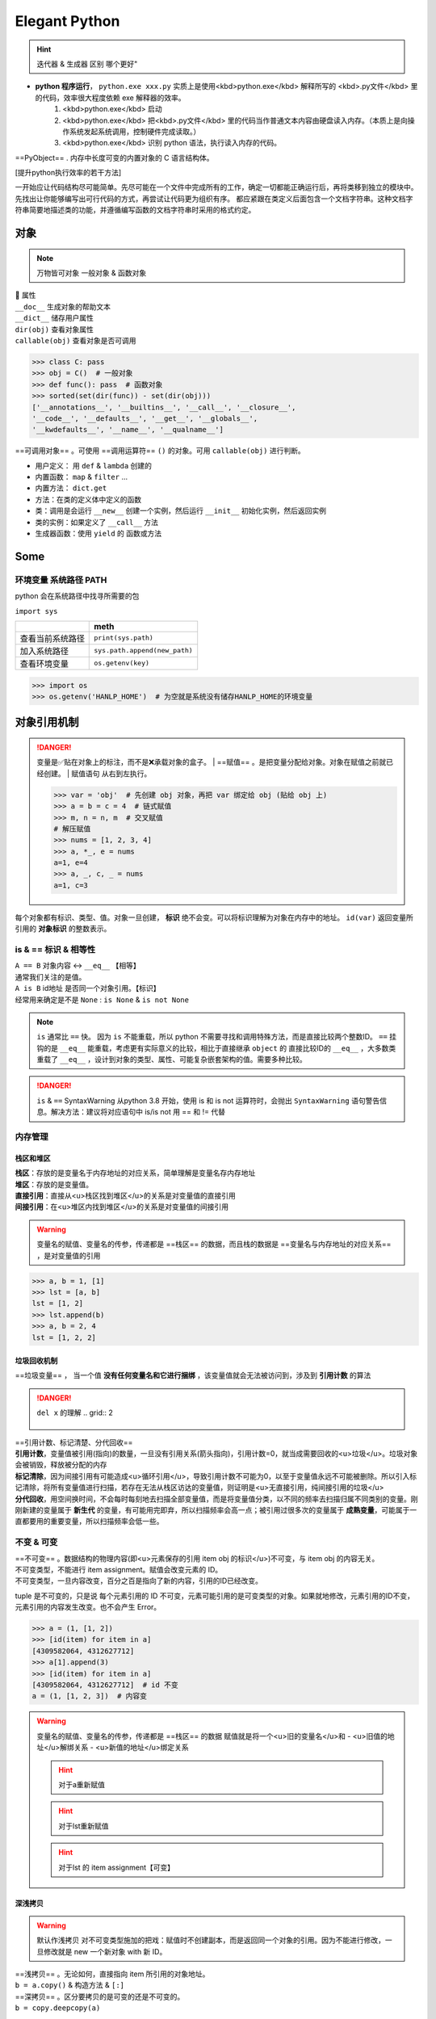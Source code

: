 Elegant Python
####################

.. hint:: 迭代器 & 生成器 区别 哪个更好"

- **python 程序运行**， ``python.exe xxx.py``  实质上是使用<kbd>python.exe</kbd> 解释所写的 <kbd>.py文件</kbd> 里的代码，效率很大程度依赖 exe 解释器的效率。
    1. <kbd>python.exe</kbd>  启动
    2. <kbd>python.exe</kbd> 把<kbd>.py文件</kbd> 里的代码当作普通文本内容由硬盘读入内存。（本质上是向操作系统发起系统调用，控制硬件完成读取。）
    3. <kbd>python.exe</kbd> 识别 python 语法，执行读入内存的代码。

==PyObject== . 内存中长度可变的内置对象的 C 语言结构体。

[提升python执行效率的若干方法]

一开始应让代码结构尽可能简单。先尽可能在一个文件中完成所有的工作，确定一切都能正确运行后，再将类移到独立的模块中。先找出让你能够编写出可行代码的方式，再尝试让代码更为组织有序。
都应紧跟在类定义后面包含一个文档字符串。这种文档字符串简要地描述类的功能，并遵循编写函数的文档字符串时采用的格式约定。

.. code-block:: python
    :linenos:

    n = 1
    c = 'a'
    l = ['a', 1]
    t = ('a', 1)
    s = {'a', 1}
    d = {'a':'A', 1:'one'}

对象
**********

.. note:: 万物皆可对象
    一般对象 & 函数对象

| 📕 属性
| ``__doc__``  生成对象的帮助文本
| ``__dict__``  储存用户属性
| ``dir(obj)``  查看对象属性
| ``callable(obj)``  查看对象是否可调用

.. code-block:: pycon

    >>> class C: pass
    >>> obj = C()  # 一般对象
    >>> def func(): pass  # 函数对象
    >>> sorted(set(dir(func)) - set(dir(obj)))
    ['__annotations__', '__builtins__', '__call__', '__closure__', 
    '__code__', '__defaults__', '__get__', '__globals__', 
    '__kwdefaults__', '__name__', '__qualname__']


==可调用对象== 。可使用 ==调用运算符==  ``()``  的对象。可用  ``callable(obj)``  进行判断。

- 用户定义： 用  ``def``  &  ``lambda``  创建的
- 内置函数： ``map``  &  ``filter``  ...
- 内置方法：  ``dict.get`` 
- 方法：在类的定义体中定义的函数
- 类：调用是会运行  ``__new__``  创建一个实例，然后运行  ``__init__``  初始化实例，然后返回实例
- 类的实例：如果定义了  ``__call__``  方法
- 生成器函数：使用  ``yield``  的 函数或方法

Some
**********

环境变量 系统路径 PATH
==============================

python 会在系统路径中找寻所需要的包

``import sys`` 

.. table::

    +----------------+-------------------------------+
    |                |meth                           |
    +================+===============================+
    |查看当前系统路径| ``print(sys.path)``           |
    +----------------+-------------------------------+
    |加入系统路径    | ``sys.path.append(new_path)`` |
    +----------------+-------------------------------+
    |查看环境变量    | ``os.getenv(key)``            |
    +----------------+-------------------------------+

.. warning: 模型下载的地址 & 环境变量
    模型下载一般各有各自的默认安装地址，但一般都下到个人文件夹中。如果项目在服务器上有多个分支的话，同个模型文件就会下载多次，占用大量内存。所以最好搞清下载地址，

.. code-block:: pycon

    >>> import os
    >>> os.getenv('HANLP_HOME')  # 为空就是系统没有储存HANLP_HOME的环境变量


对象引用机制
********************

.. danger:: 变量是✅贴在对象上的标注，而不是❌承载对象的盒子。
    | ==赋值== 。是把变量分配给对象。对象在赋值之前就已经创建。
    | 赋值语句 从右到左执行。

    .. code-block:: pycon

        >>> var = 'obj'  # 先创建 obj 对象，再把 var 绑定给 obj (贴给 obj 上)
        >>> a = b = c = 4  # 链式赋值
        >>> m, n = n, m  # 交叉赋值
        # 解压赋值
        >>> nums = [1, 2, 3, 4]
        >>> a, *_, e = nums
        a=1, e=4
        >>> a, _, c, _ = nums
        a=1, c=3

.. image:: ./pics/assign_2.png
.. image:: ./pics/assign_1.png

每个对象都有标识、类型、值。对象一旦创建， **标识** 绝不会变。可以将标识理解为对象在内存中的地址。  ``id(var)``  返回变量所引用的 **对象标识** 的整数表示。

is & == 标识 & 相等性
==============================

.. grid:: 2

    .. grid-item:: 
        :columns: 5

        .. image:: ./pics/memory_3.png
    
    .. grid-item:: 
        :columns: 7

        .. code-block:: pycon

            >>> var1 = {'name':'Lily', 'sex':'F'}
            >>> var2 = var1
            >>> var3 = {'name':'Lily', 'sex':'F'}
            >>> var1 is var2  
            True
            >>> var1 is var3  # id 是唯一的标识
            False
            >>> var1 == var3  # 内容相同
            True

| ``A == B``  对象内容 ↔️  ``__eq__``  【相等】
| 通常我们关注的是值。
| ``A is B``  id地址 是否同一个对象引用。【标识】
| 经常用来确定是不是  ``None`` :  ``is None``  &  ``is not None`` 

.. note:: ``is``  通常比  ``==``  快。
    因为  ``is``  不能重载，所以 python 不需要寻找和调用特殊方法，而是直接比较两个整数ID。 ``==``  挂钩的是  ``__eq__``  能重载，考虑更有实际意义的比较，相比于直接继承  ``object``  的 直接比较ID的  ``__eq__`` ，大多数类重载了  ``__eq__`` ，设计到对象的类型、属性、可能复杂嵌套架构的值。需要多种比较。

.. danger:: ``is``  &  ``==``  SyntaxWarning
    从python 3.8 开始，使用 is 和 is not 运算符时，会抛出  ``SyntaxWarning``  语句警告信息。解决方法：建议将对应语句中 is/is not 用 == 和 != 代替

内存管理
====================

栈区和堆区
--------------------

| **栈区**：存放的是变量名于内存地址的对应关系，简单理解是变量名存内存地址
| **堆区**：存放的是变量值。
| **直接引用**：直接从<u>栈区找到堆区</u>的关系是对变量值的直接引用
| **间接引用**：在<u>堆区内找到堆区</u>的关系是对变量值的间接引用

.. warning:: 变量名的赋值、变量名的传参，传递都是 ==栈区== 的数据，而且栈的数据是 ==变量名与内存地址的对应关系== ，是对变量值的引用

.. code-block:: pycon

    >>> a, b = 1, [1]
    >>> lst = [a, b]
    lst = [1, 2]
    >>> lst.append(b)
    >>> a, b = 2, 4 
    lst = [1, 2, 2]


垃圾回收机制
--------------------

==垃圾变量== ， 当一个值 **没有任何变量名和它进行捆绑** ，该变量值就会无法被访问到，涉及到 **引用计数** 的算法

.. danger::  ``del x``  的理解
    .. grid:: 2

        .. grid-item::
            :columns: 4

            | 解除了 x 和它所指向对象ID为*的 obj 的绑定关系
            | ID为* 的 obj 的引用计数 -1

        .. grid-item::
            :columns: 8

            .. code-block:: python

                x = x-value  
                # 生成 x-value 的 ID为* 的 obj，
                # 把 x 变量名贴到 ID为* 的 obj
                del x  # 解除

| ==引用计数、标记清楚、分代回收==
| **引用计数**，变量值被引用(指向)的数量，一旦没有引用关系(箭头指向)，引用计数=0，就当成需要回收的<u>垃圾</u>。垃圾对象会被销毁，释放被分配的内存
| **标记清除**，因为间接引用有可能造成<u>循环引用</u>，导致引用计数不可能为0，以至于变量值永远不可能被删除。所以引入标记清除，将所有变量值进行扫描，若存在无法从栈区访达的变量值，则证明是<u>无直接引用，纯间接引用的垃圾</u>
| **分代回收**，用空间换时间，不会每时每刻地去扫描全部变量值，而是将变量值分类，以不同的频率去扫描归属不同类别的变量。刚刚新建的变量属于 **新生代** 的变量，有可能用完即弃，所以扫描频率会高一点；被引用过很多次的变量属于 **成熟变量**，可能属于一直都要用的重要变量，所以扫描频率会低一些。

.. mermaid::

    flowchart
    subgraph 堆区
    A -.- B
    B -.- A
    end
    subgraph 栈区
    None
    end

不变 & 可变
====================
| ==不可变== 。数据结构的物理内容(即<u>元素保存的引用 item obj 的标识</u>)不可变，与 item obj 的内容无关。
| 不可变类型，不能进行 item assignment。赋值会改变元素的 ID。
| 不可变类型，一旦内容改变，百分之百是指向了新的内容，引用的ID已经改变。

tuple 是不可变的，只是说 每个元素引用的 ID 不可变，元素可能引用的是可变类型的对象。如果就地修改，元素引用的ID不变，元素引用的内容发生改变。也不会产生 Error。

.. code-block:: pycon

    >>> a = (1, [1, 2])
    >>> [id(item) for item in a]
    [4309582064, 4312627712]
    >>> a[1].append(3)
    >>> [id(item) for item in a]
    [4309582064, 4312627712]  # id 不变
    a = (1, [1, 2, 3])  # 内容变

.. warning::  变量名的赋值、变量名的传参，传递都是 ==栈区== 的数据
    赋值就是将一个<u>旧的变量名</u>和
    - <u>旧值的地址</u>解绑关系
    - <u>新值的地址</u>绑定关系

    .. hint:: 对于a重新赋值

        .. grid:: 2

            .. grid-item::
                :columns: 5

                - 与 4的地址 解绑关系
                - 与 5的地址 绑定关系

            .. grid-item::
                :columns: 7

                .. code-block:: pycon
                    
                    >>> a = 4
                    id(a) = 4373905744
                    >>> a = 5
                    id(a) = 4373905776
                    id(4) = 4373905744
                    id(5) = 4373905776

    .. hint:: 对于lst重新赋值

        .. grid:: 2

            .. grid-item::
                :columns: 5

                - 解绑关系
                - 绑定关系

            .. grid-item::
                :columns: 7

                .. code-block:: pycon

                    >>> lst = [1, 2]
                    id(lst) = 4376984512
                    >>> lst = [1, 3]
                    id(lst) = 4376922944

    .. hint:: 对于lst 的 item assignment【可变】

        .. grid:: 2

            .. grid-item::
                :columns: 5

                - 不改变id地址
                - 但会改变容器内的地址

            .. grid-item::
                :columns: 7

                .. code-block:: pycon

                    lst[1] = 3
                    id(lst[1]) = 4373905712
                    id(3) = 4373905712
                    >>> lst[1] = 2
                    lst = [1, 2]
                    id(lst) = 4376922944 # 和之前一致
                    id(lst[1]) = 4373905680 # 改了之前的

深浅拷贝
--------------------

.. warning:: 默认作浅拷贝
    对不可变类型施加的把戏：赋值时不创建副本，而是返回同一个对象的引用。因为不能进行修改，一旦修改就是 new 一个新对象 with 新 ID。

| ==浅拷贝== 。无论如何，直接指向 item 所引用的对象地址。
| ``b = a.copy()``  & 构造方法 &  ``[:]`` 
| ==深拷贝== 。区分要拷贝的是可变的还是不可变的。
| ``b = copy.deepcopy(a)`` 

1.  <u>不可变</u>，指向原来的地址（地址相同，同一个对象）；
2. <u>可变的</u>，重新构建一个，copy内容（地址不同，内容相同）。

.. note:: 对于容器类型的分别：看是否在作出【修改之后 ab不一样】🟰 【a b 是独立的】
    | 修改从元素对象分：可变元素 & 不可变元素；从ID变化分 ID变 & ID不变。
    | 不可变元素一旦改变，只能进行赋值，ID一定会变。可变元素只有在赋值的时候 ID变，就地更改时ID不会变（譬如说 item assignment）。
    | ``a = [1, (1, 2), [1, 2]]`` 

    .. table::

        +------+--------------+--------------+---------------------+
        |      |不可变的赋值  |可变的赋值    |可变的item assignment|
        +======+==============+==============+=====================+
        |      | ``b[1]='a'`` | ``b[2]='a'`` | ``b[2][0]='a'``     |
        +------+--------------+--------------+---------------------+
        |      |元组          |列表          |列表的item assignment|
        +------+--------------+--------------+---------------------+
        |浅拷贝|✅            |✅            |✅                   |
        +------+--------------+--------------+---------------------+
        |深拷贝|✅            |✅            |❌                   |
        +------+--------------+--------------+---------------------+

    .. code-block:: pycon

        >>> a, b = 1, [1]
        >>> lst = [a, b]
        lst=[1, [1]]
        >>> a += 1
        >>> b += [1]
        lst=[1, [1, 1]]

.. grid:: 2

    .. grid-item::
        .. image:: ./pics/memory_1.png

        a 是不可变；b是可变。假设创建对象的ID从1开始。
    
    .. grid-item::

        1. 创建 ID=1的1 & ID=2列表[1]
        2. 把 a & b 分别贴到 ID=1 & ID=2上
        3. 创建 ID=3的列表，把[0]位贴到ID=1，[1]位贴到ID=2。而不是贴到 a & b 上
        4. 创建 ID=4的2，把 a 从ID=1撕掉，给ID=3
        5. 修改b，b没有撕掉，其实修改ID=3
        
        lst的位[0]在ID=1上与a无关；位[1]在ID=3上，所以也修改了。

.. code-block:: pycon
    :emphasize-lines: 4,5

    >>> import copy
    >>> l1 = [0, [11, 22], (7, 8)]  # [不可变, 可变， 不可变]
    >>> l2 = list(l1)
    >>> l3 = copy.deepcopy(l1)
    >>> id(l1) == id(l2) or id(l1)==id(l3)
    False
    >>> list(map(lambda i1, i2 : id(i1)==id(i1), l1 ,l2))
    [True, True, True]
    >>> list(map(lambda i1, i3 : id(i1)==id(i3), l1 ,l3))
    [True, False, True]
    >>> l1[0] += 1
    >>> l1[1].remove(11)
    >>> l1[1]+=[33,44]
    >>> l1[2]+=(9, 10)
    l1=[1, [22, 33, 44], (7, 8, 9, 10), -1]
    l2=[0, [22, 33, 44], (7, 8)]
    l3=[0, [11, 22], (7, 8)]

.. grid:: 2

    .. grid-item::
        .. image:: ./pics/memory_4.png

    .. grid-item::
        .. image:: ./pics/memory_5.png

.. image:: ./pics/memory_2.jpg

整数池
--------------------

**理论上的正常情况**，变量都是需要申请 **内存空间（id不同）** 存储数据然后把地址返回给变量名引用。但在 Python解释器（一般是cpython） ==[-5, 256]== 是不会申请新的内存，而都是 **引用同一块早已在解释器运行时就开辟的内存,==小整数池==**，导致 **id相同**。另外 pycharm/vscode 有 ==大整数池== 的概念

.. grid:: 2

    .. grid-item::
        :columns: 7

        .. code-block:: pycon
            :caption: 正常来说，每次申请，id都不一样

            >>> a, b = 9999999999999, 9999999999999
            >>> a == b
            True
            >>> a is b
            Fasle
            id(a) = 4336403888
            id(b) = 4336403152

    .. grid-item::
        :columns: 5

        .. code-block:: pycon
            :caption: 在vscode里id依旧一样：大整数池

            >>> id(221111111)
            4336403952
            >>> id(221111111)
            4336403952

[小整数池]

General
**********
convention
====================

- prefernce
    - PEP8建议 **indent using space 空格缩进 = 4**，这既可提高可读性，又留下了足够的多级缩进空间。
    - **垂直参考线**，帮助你遵守行长不能超过79字符的约定。
-  ``.py``  file
    - 在开头加上姓名和当前日期，再用一句话阐述程序的功能
    - 声明编码方式:  ``# -*- coding:utf-8 -*-`` 
    - 可使用空行来组织代码，但不要滥用。
        - 在类中，可使用一空行来分隔方法；
        - 在模块中，可使用两个空行来分隔类
- 诸如  ``==, >=, <=`` 等**比较运算符**两边各添加一个空格，例如， ``if age < 4``  :要比  ``if age<4``  好。
- **文档字符串, docstring**, 的注释，描述了函数是做什么的。文档字符串用三引号括起，Python使用它们来生成有关程序中函数的文档。

naming conventions
------------------------------

- **驼峰命名** 的时候
- **使用单数和复数式名称**，可帮助你判断代码段处理的是单个列表元素还是整个列表。

.. table::

    +--------------------------------------+--------------------------------------------------+
    |类型                                  |notes                                             |
    +======================================+==================================================+
    |Package，Module.py，全局变量，Function|全小写，下划线                                    |
    +--------------------------------------+                                                  +
    |实例变量 instance varaibles           |                                                  |
    +--------------------------------------+--------------------------------------------------+
    |Classes                               | **驼峰命名**, 所有的缩写都要大写： ``HTTPSever`` |
    +--------------------------------------+--------------------------------------------------+
    |常量 constant                         | **全大写**，下划线                               |
    +--------------------------------------+--------------------------------------------------+

实例变量 instance varaibles

- Non-public instance variables should begin with a single underscore
- If an instance name needs to be mangled, two underscores may begin its name

[CodingConvention] | [python3-cookbook] | [Python 中的下划线命名规则]

函数
**********

.. note:: 函数也是对象的一种，是 <u> ``function``  类的实例</u>, 所以可以赋给变量，通过变量名调用；作为参数传给别的函数。。。
    | ==function 类==
    | 📕 函数对象特有属性  ``dir(func)``  查看对象属性
    | ``__call__:method-wrapper`` 
    | ``__closure__:tuple=None``  ==函数闭包== 对自由变量的的绑定
    | ``__defaults__:tuple``  放 **形式参数** 的默认值
    | ``__globals__:dict``  所在 module 的全局变量
    | ``__kwdefaults__``  放 **关键字形式参数** 的默认值
    | ``__name__``  函数名


.. code-block:: pycon
    :emphasize-lines: 5,7,9

    >>> def func(n):
    >>>     """ return param """
    >>>     return n

    >>> f =func
    f=func=<function func at 0x102fe88b0>
    >>> f(1)
    f(1)=func(1)=1
    >>> list(map(f,range(3)))
    [0, 1, 2]


==higher-order func 高阶函数== 。接受 **函数** 为参数，或把 **函数** 作为结果返回的函数。
    map & filter & reduce & apply &...
    sorted(因为能用key去接受k函数作为参数，把k函数结果作为排序的依据)

| ==函数内省 Function introspection== 。是指通过一些机制来获取 **函数的元信息**，例如函数名称、参数列表、返回值类型等。它使得程序能够在运行时检查函数的结构和特性，进而进行动态的操作和分析。
| ``type()`` : 获取对象的类型
| ``dir()`` : 返回一个对象的所有属性和方法的列表。
| ``inspect module`` ： ``inspect.isfunction(obj)`` :判断一个对象是否是函数， ``inspect.getargspec(func)`` : 获取函数的参数信息， ``inspect.signature(func)``  : 获取函数的签名信息。
| ``__doc__``  属性：函数的文档字符串
| ``装饰器`` ：装饰器是一种修改函数行为的方式，也可以用于函数内省。通过定义一个装饰器函数，可以在函数执行前后进行一些操作，例如记录日志、计时等。装饰器可以用来动态地修改函数的行为，从而实现函数内省的目的。

==泛函数 generic function== 。根据第一个参数的类型，以不同方式装饰

.. note:: 学会用 ==空函数== 写大纲，提醒 developer 有什么功能，在预设行为的时候

参数传递
==========

共享传参
--------------------

.. note:: ""
    参数传递 根据引用的方式分为

    - 按值传递，函数得到参数的副本。
        传 a 的时候，拿到 a
    - 按引用传递，函数得到指向参数的指针
        传 a 的时候，拿到 指向 a 的指针

==共享传参 call by sharing== 。函数的各个形式的参数获得实参中各个应用的副本。

.. danger:: 参数传递是按值传递，但这里的值是引用
    | 参数传递是【引用】按值的传递。函数内部的形参是实参的别名，就是贴在实参所引用的对象上，但是不能解除实参和对象的绑定关系。
    | 所以 函数内部能<u>修改</u>作为参数传入的可变类型。

.. code-block:: pycon

    >>> def f(a, b):
    >>>     a += b
    >>>     return a

    >>> x, y = 1, 2
    >>> f(x, y)
    3
    x, y=(1, 2)
    >>> x, y = (1, 1), (2, 2)
    >>> f(x, y)
    (1, 1, 2, 2)
    x, y=((1, 1), (2, 2))
    >>> x, y = [1, 1], [2, 2]
    >>> f(x, y)
    [1, 1, 2, 2]
    x, y=([1, 1, 2, 2], [2, 2])  # 可变类型对象被修改


.. danger:: 不要使用可变类型  ``[]``  &  ``dict{}``  作为默认参数，而是选择  ``None`` 
    | 默认参数会自建对象，如果没有指定，就一律贴在其上，所以如果可变类型变化，引用的ID对象变了，只要绑定在这个ID对象（只要不是赋值），都随着一起变化。
    | 默认值在定义函数计算（通常在加载模块时进行对象创建），被赋予的是 **值的内存地址**。因此默认值会变成函数对象的属性，凡是没有传入，都会指向这个在一开始就创建好的默认值对象（ID为同一个）。

    .. code-block:: pycon

        >>> def func(a=[1,2]):
        >>>     a.append(3)
        >>>     return a

        >>> func([3])
        [3, 3]  <- [3]
        >>> res = func() 
        res=[1, 2, 3]  <- [1, 2]
        >>> res.append(-1)
        res=[1, 2, 3, -1]
        >>> func()  # 默认参数被改变
        [1, 2, 3, -1, 3] <- [1, 2, 3, -1]
        res=[1, 2, 3, -1, 3]


.. warning:: 如果定义参数接受可变参数，谨慎考虑调用方是否期望修改传入的参数。

    .. code-block:: py

        class C():
            def __init__(self,lst=None, modified=True):
                if lst is None:  # 当需要空的时候 用 None 来判定
                    self.lst = []
                elif modified == Ture:
                    self.lst = lst  # 指向传入的 ID，里面变，外面同样 ID的 也会变
                elif modified == Flase:
                    self.lst = list(lst)  # 浅拷贝，for 元素都是不可变的
                    self.lst = copy.deepcopy() # 深拷贝，for 元素有可变的

args & kwargs
------------------------------

| ==仅限关键词参数 kwargs== 。只能用 **关键字模式** 传递。在函数定义时放在  ``*args``  的后面.
| ==一般参数 args== 。定位模式 & 关键字模式都可以。在函数定义时放在  ``*args``  的前面
| ==定位模式，定位参数，位置形参== 。传入时没有用参数名捆绑，就按位置进行一一对应。用定位模式的是定位参数。
| ==关键字模式，关键词参数， 默认形参== 。传入时有用参数名捆绑，用关键词模式的是关键词参数。

.. danger:: 关键字参数是在函数定义阶段被赋值，赋值的是所指向的 ID 地址，所以不要使用可变对象作为默认参数。
    一旦ID地址的值改变了，就控制不了了

不设默认值 🟰 强制传入实参。无论是 args & kwargs

.. note:: ``*``  展开 tuple 🟰 一般参数 &  ``**``  展开 dict 🟰 关键词参数

.. code-block:: pycon
    :emphasize-lines: 1,5,7,11,13,16,18

    >>> def func(general, *args, kw_only=None, **kwargs):
    >>>     print(f'*args={args}')
    >>>     print(f'**kwargs={kwargs}')

    >>> func()
    TypeError: func() missing 1 required positional argument: 'general'
    >>> func(1, 'a', 'b', 'c')
    *args=('a', 'b', 'c') **kwargs={}
    # 定位模式传入，按顺序进行分配，多出的不定量的参数只会被 *args 捕获，存入元组
    >>> func(1, 'a', 'b', c='c')
    *args=('a', 'b') **kwargs={'c': 'c'}
    >>> func(args='a', b= 'b', 1)
    SyntaxError: positional argument follows keyword argument
    >>> func(args='a', b= 'b', general=1)
    *args=()  **kwargs={'args': 'a', 'b': 'b'}
    # 按关键字模式传入的多余的才会被**kwargs捕获，存入字典
    >>> params = {'general': 1, 'a': 'a'}
    >>> func(**params)
    *args=()  **kwargs={'a': 'a'}
    >>> params = (1,2,3)
    >>> func(*params)
    *args=(2, 3)  **kwargs={}

- 位置参数必须放在关键字实参前面；一般参数可以使用关键字模式，此时不需要考虑位置关系。
- 不能同一个形参重复赋值
- 位置形参没有指定默认值的，得不到参数就会报错


变量作用域
==========

==名称空间 namespace== ：存放名字的地方，是对栈区的划分。名称空间的”嵌套"关系是以函数定义阶段为准

.. image:: ./pics/namespace_1.png

.. image:: ./pics/namespace_2.png

| 按照由上至下： 内置名称空间 》 全局名称空间 》 局部名称空间。
| **加载顺序**：内置名称空间>全局名称空间>局部名称空间
| **销毁顺序**：局部名称空间>全局名空间>内置名称空间

| 名字的查找优先级：当前所在的位置向上一层一层查找
| 如果当前在局部名称空间: 局部名称空间->全局名称空间->内置名称空间

.. danger:: python 在没有任何声明的前提下，假定在函数定义体内中<u>赋值</u>的变量是 ==局部变量== 。
    | 如果想在函数定义体内赋值，还想 python 解释器把其认为全局变量，需要声明  ``global`` 
    | 如果再局部想要修改全局的名字对应的值（不可变类型），需要用global
    | [Python 全局变量]

| ==全局名称空间==
| 存放的名字：只要不是函数内定义、也不是内置的，剩下的都是全局名称空间的名字。包括 import 进来的函数和变量
| 存活周期：python文件执行则产生，python 文件运行完毕后销毁


| ==局部名称空间==
| 存放的名字：在调用函数时，运行函数体代码过程中产生的函数内的名字
| 存活周期：在调用函数时存活，函数调用完毕后则销毁

| ==闭包== 。延伸了作用域的函数，其中包含函数定义体中运用，但不在定义体内定义的 **非全局变量**。一般出现在嵌套函数里。闭包是一种函数，他会保留定义函数时存在的自由变量的绑定，哪怕是定义作用域不能用，绑定也能使用。"闭" 🟰 内嵌函数； “包” 🟰 该函数包含对外层函作用域名字的引用
| ==自由变量== 。未在本地作用域内绑定的变量。用  ``nonlocal``  声明，哪怕是在函数定义体内赋值，python 解释器会把其认为自由变量(类  ``global``  )。保存在 返回对象的 ``.__code__.co_afreevars``   &  ``.__closure__[idx].cell_contents``  一一对应。

.. code-block:: py
    :emphasize-lines: 3-10

    def outer():
        # 3-10 inner 的闭包延伸到 inner 之外，包含 自由变量 的定义
        series = []
        total, count = 0, 0 
        def inner(new_v):
            nonlocal total, count
            total += new_v  # 哪怕赋值了会解释自由变量。
            count += 1
            series.append(new_v)  # 自由变量
            return f'{sum(series) / len(series)} {total/count}'
        
        return inner

.. code-block:: pycon

    >>> avg = outer()
    >>> avg(10)
    '10.0 10.0'
    >>> avg(11)
    '10.5 10.5'
    >>> avg2 = outer()
    >>> avg2(0)
    '0 0'
    >>> avg.__code__.co_freevars
    ('count', 'series', 'total')
    >>> avg.__closure__[1].cell_contents
    [10, 11]


.. code-block:: py

    glo = 'a'
    def func():
        print(glo)  # 使用内部变量
        glo = 3     # 定义内部变量
        print(glo)

.. code-block:: pycon

    >> func()
    UnboundLocalError: cannot access local variable 'glo' 

.. code-block:: py

    def Sol_A():
        global glo
        print(glo)  
        glo = 'A'    # 修改外部变量
        print(glo)

    def Sol_B():
        glo = 'B'    # 定义内部变量
        print(glo)  

.. code-block:: pycon

    >>> Sol_A()
    a
    A
    >>> print(glo)  # 外部变量改变
    A
    >>> sol_B()
    B
    >>> print(glo)  # 外部变量不变
    A

函数分类
====================

用户定义的函数
--------------------

``def``  &  ``lambda``  创建

lambda 匿名函数
^^^^^^^^^^^^^^^^^^^^

在表达式内创建，定义体内不能赋值，不能用 while for。

内置函数
--------------------

生成迭代器 iterator (后续需要搭配  ``list``  等储存)： ``map``  &  ``filter`` 

规约函数： ``sum``  &  ``all``  &  ``any`` 

map
^^^^^^^^^^

.. note:: 为什么 map 运行速度比 for 循环要快
    | map 用 C 编写的并且经过高度优化, **底层自动实现并行**
    | 使用 map() 的第二个优势与内存消耗有关。使用 for 循环，您需要将整个列表存储在系统的内存中。使用 map() 可以按需获得项目，并且在给定时间系统内存中只有一个项目。

[Python's map(): Processing Iterables Without a Loop]

``map(function, iterable[, iterable1, iterable2,..., iterableN])`` 

如果我们将n序列传递给map()，则该函数必须采用n个参数，并且并行使用序列中的项，直到用尽最短的序列。

.. danger:: 死循环
    纯计算无 IO 的死循环会导致致命的效率问题

    .. grid:: 2

        .. grid-item::
            .. code-block:: py
                :caption: 有 IO 会卡 IO 所以不会死机

                while True:
                    name = input()
                    print(name)
        
        .. grid-item::
            .. code-block:: py
                :caption: 没有 IO 会耗尽计算资源

                while True:
                    1+1

规约函数
^^^^^^^^^^

| ``sum(iterable)``  **累计** 之前的结果求和
| ``all(iterable)``  只有全 True 才是 True
| ``any(iterable)``  一个 True 都是 True


装饰器
--------------------

| ==装饰器== 是可调用对象，参数是另外一个函数（ ==被装饰的函数== ）。目的是在不修改被装饰器对象 **源代码&调用方式** 的前提下为其添加新功能。
| 装饰器可能： 1️⃣ 处理被装饰的函数再将其返回； 2️⃣ 将其替换成另外一个函数或可调用对象在返回。

.. note:: 装饰器只是被装饰函数的延伸，核心还是被装饰函数。

    **应该把 wrapper 做的跟原函数一样**

    - ``func.__name__``
    - ``func.__doc__``

    ...


.. code-block:: py

    from functools import wraps

    @wraps(func)  # 把原函数的属性复制给装饰器函数 
    def decorate(func):  # 装饰器
        print(f'running decorator({func})')
        return function  # 必须返回 **一个可调用对象或者函数**

    @decorate  # 装饰
    def func():
        pass

.. danger:: 等于的是   ``func = decorate(func)``  而不是  ``func() = decorate(func)``

    - 装饰器会在被装饰函数定义之后立刻执行，通常是加载模块时。即背地里运行。所以一般会分开定义。装饰器在一个模块，应用在其他模块的函数上。但是不代表马上运行被装饰的函数。

        .. code-block:: pycon

            >>> func = decorate(func)
            running decorator(<function func at 0x1356...>)

    | 如果  ``decorate``  内 return 的是别的函数 🟰  ``func=deco.return_func``  ，那么  ``func.__name__``  &  ``func.__doc__``  变成了  ``deco.return_func.__name__``  &  ``deco.return_func.__doc__`` 
    | ✏️  ``functools.wraps`` ，不仅能传递，还能实现关键字传参。
    
    - 装饰器需要返回 **一个可调用对象或者函数**，才能在运行  ``func()``  时返回来 跟后面的  ``()``  继续用。<u>所以如果 func 需要传参，一般装饰器需要进行嵌套。</u>

        .. code-block:: py

            func() # 等同于 decorate(func)() 

.. warning:: 被装饰的函数完全是作为参数传入.
    | ``decorate(func)`` ，此时没有带 ``()`` , 所以  ``func``  还没被调用。
    | 在 ``deco1`` 函数体内 带着  ``()``  或者在  ``deco2``  里 被返回 才是被调用运行,  ``deco3``  就是完全没运行

    .. code-block:: py

        def deco1(func):
            res = func() + 1  # 在函数体内被运行
            return res

        def deco2(func):
            # func = deco2(func) = func
            return func  # deco2(func) () = func ()
        
        def deco3(func):
            # 没运行 func 运行的是 inner
            # func = deco3(func) = inner
            def inner:
                pass
            return inner  # deco3(func) () = inner ()

.. note:: 装饰器可以叠放

    .. code-block:: py

        @d1
        @d2
        def func():
            pass
        # 等价于 func = d1(d2(func))
        # func() = d1(d2(func))()

.. hint:: 更新策略。
    当商场做营销，不断更新不同的折扣活动，在结算的时候往往需要计算不同策略下的价格，然后进行比较。如果把 所有的活动写进去结算函数，会使结算函数体变长还会在更改的时候需要修改着至关重要的结算函数，使错误的可能增高。所以思路大多都是把分开一个个策略写成函数，然后放进一个全局变量的数组里，for 循环地去 call 数组里的策略。但是在维持数组需要记得相应的函数名，对数组里的元素进行添删，比较麻烦。所以采用装饰器来完成 **“注册”** 这一功能

.. code-block:: py

    promos = []

    def promotion(promo_func):
        promos.appred(promo_func)  # 只是放进去，不改变 promo_func 本身 
        return promo_func

    @promotion  # 需要就加上 
    def fidelity(order):
        ...
        return discount

    # @promotion  # 不需要就注释
    def large_order(order)
        ...
        return discount

    der best_promo(order):
        return max(promo(order) for promo in promos)

参数化装饰器
^^^^^^^^^^^^^^^^^^^^

1. 被装饰的函数本身需要参数
2. 装饰器本身也想拥有参数

.. grid:: 2

    .. grid-item:: 
        .. code-block:: py
            :caption: 无参装饰器模版

            def outter(func):
                def wrapper(*args, **kwargs):
                    res = func(*args, **kwargs)
                    return res

                return wrapper

    .. grid-item:: 
        .. code-block:: py
            :caption: 有参装饰器模版

            def 有参装饰器(x, y):
                def outter(func):
                    ...
                return outter
            
            @有参装饰器(x=1, y=2)
            def 被装饰对象():
                ...

.. note:: 装饰器需要返回 **一个可调用对象或者函数** ，才能在运行  ``func()``  时返回来 跟后面的  ``()``  继续用。<u>所以如果 func 需要传参，一般装饰器需要进行嵌套。</u>

被装饰的函数本身需要参数 + 装饰器本身也想拥有参数

.. hint:: 一个参数化的注册计时装饰器

    .. code-block:: py
        :emphasize-lines: 4,5,12,13,17,19,21,23,27,31

        import time, functools
        registry = set()  # 增删更快

        def register(active=True):  # 装饰工厂函数
            def decorate(func):  # 真正的装饰器（接受的是函数
                print(f'running register={active} --> decorate {func}')
                if active:  #  True 注册
                    registry.add(func)
                else:  # False 注销
                    registry.discard(func)

                @functools.wraps(func)  # 包装一下才能接受关键词参数 & 变成 func 属性
                def clocked(*_args, **kwargs):  # 包装被装饰的函数 
                    t0 = time.time()
                    _result = func(*_args, **kwargs)  # 接受同样的参数
                    t1 = time.time()
                    return _result  # 返回：想要的结果

                return clocked  # 返回：函数
            
            return decorate  # 返回：装饰器 

        @register(active=False)  # f1 注销
        def f1():
            pass

        @register()  # 必须作为函数调用
        def f2():
            pass

        f1 = register()(f1) # f1 重新注册

现有的有用的装饰器
^^^^^^^^^^^^^^^^^^^^^^^^^

| ``functools.lru_cache(maxsize=128, typed=False)``  做备忘。【自动优化】。储存耗时的函数调用结果，避免重新计算。
| Least Recently Used  缓存不会无限增长，一段时间不用就会被扔掉。
| 用字典存储结果，所以用  ``lru_cache``  修饰的函数所有参数必须是可散列的

-  ``maxsize``  超过会被舍弃，建议 2的幂
-  ``typed``  是否根据类型把缓存的东西分开存放

.. hint:: 第 n 个 斐波那契数 f(n) = f(n-1)+f(n-2) 当算f(6)的时候 f(2)会算5遍。。。重复计算

.. code-block:: py

    import functools

    @functools.lru_cache()  
    def fibonacci(n):
        if n < 2:
            return n
        return fibonacci(n-1) + fibonacci(n-2)

| ``functools.wraps`` ，包装使得装饰后的函数或对象拥有被装饰函数的 ``__doc__``  &  ``__name__``  等，还能实现关键字传参。
| ``functools.singledispatch``  可以吧整体方案拆分成多个模块。
| 使用  ``singledispatch``  装饰的普通函数会变成 **泛函数**。
| 使用  ``@func.register(type)``  来装饰，因为选用的函数名字没有关系，所以  ``_``  是个不错的选择
| 装饰器 叠放 支持不同类型
| 注册的函数不一定与原来的函数放在一块，可以在不同的模块去做，也可以为不是自己写的或者不能修改那里去加。

.. note:: 使用抽象基类  ``numbers.Integral``  &  ``abc.MutableSequence``  而不是具体实现  ``int``  &  ``list``
    可以支持抽象基类以及未来的具体子类或虚拟子类，使得代码支持的兼容类型1更广泛。

.. hint:: 想要生成一个标签，常规的前后用 “p” 包围。如果是
    | 数字：显示十进制 & 16进制，前后用 "pre" 包围
    | str：里面的换行符“\n” 变成 “br”
    | list：对每个元素都产生相应的标签

.. code-block:: py
    :emphasize-lines: 5,9,13,18-19

    from functools import singledispatch
    from collections import abc
    import numbers

    @singledispatch
    def tag(obj):  # obj 类基函数
        return f'<p>{obj}</p>'

    @tag.register(numbers.Integral)  # 是 int 的虚拟超类
    def _(n):
        return f'<pre>{n} & {hex(n)}</pre>'

    @tag.register(str)
    def _(string):
        content= string.replace('\n', '<\br>')
        return f'<p>{content}<p>'

    @tag.register(tuple)  # 叠放 支持不同类型
    @tag.register(abc.MutableSequence)
    def _(seq):
        content = '</li>\n<li>'.join(tag(item) for item in seq)
        return f'<ul>\n<li>{content}</li>\n<ul>'

.. code-block:: pycon

    >>> tag(['a/nb',2] )
    '<ul>\n<li><p>a/nb<p></li>\n<li><pre>2 & 0x2</pre></li>\n<ul>'


函数式编程
====================

``operator module`` 

- 为算术运算符提供对应函数
    ``mul(a,b)``  🟰  ``lambda a, b: a*b`` 
- 从序列中**取出元素** ｜ **读取对象属性**
    | ``itemgetter(n)``  🟰  ``lambda seq: seq[n]`` 
    | ``attrgetter('a')``  🟰 ``lambda obj: obj.a`` 

如果传入的是多个参数，返回来的就会是对应的元组


.. code-block:: pycon

    >>> from operator import itemgetter, attrgetter
    >>> seq = [('A', 3), ('D', 2), ('B', 2), ('C', 1)]
    >>> class Obj():
    >>>     def __init__(self, a, b):
    >>>         self.a, self.b = a, b
    >>>     def __repr__(self):
    >>>         return f'<Obj ({self.a},{self.b})>'

    >>> objs = [Obj(*obj) for obj in seq]
    >>> sorted(seq, key=itemgetter(1))
    [('C', 1), ('D', 2), ('B', 2), ('A', 3)]
    >>> sorted(seq, key=itemgetter(1,0))
    [('C', 1), ('B', 2), ('D', 2), ('A', 3)]
    >>> sorted(objs, key=attrgetter('b'))
    [<Obj (C,1)>, <Obj (D,2)>, <Obj (B,2)>, <Obj (A,3)>]
    >>> sorted(objs, key=attrgetter('b','a'))
    [<Obj (C,1)>, <Obj (B,2)>, <Obj (D,2)>, <Obj (A,3)>]

``functools module`` 

-  ``reduce（func, iterable, initializer)`` 
    ``initializer``  避免出现  ``TyperError：empty sequence with no initial value`` 。如果序列为空，则返回初始值。否则在归约中作为第一个参数使用，所以应该使用恒等值
        | ``*``  &  ``&`` : 1
        | ``+``  &  ``^``  &  ``|`` : 0
-  ``partial``  **部分应用**一个**函数**。基于一个函数创建一个新的可调用对象，把原函数的某些参数固定。
    可以通过  ``func.func``  &  ``func.args``  &  ``func.keywords``  来查询固定了的原函数和参数
-  ``partialmethod``  和  ``partial``  类似，后者处理**方法**
-  ``lru_cache``  做备忘。【自动优化】。储存耗时的函数调用结果，避免重新计算。

.. code-block:: pycon
    :emphasize-lines: 4,7
    
    >>> from functools import partial
    >>> from operator import mul

    >>> triple = partial(mul, 3)  # 本来是 mul(a, b)，固定了 a=3
    >>> triple(7)  # 一个新的调用对象，返回3倍的结果
    21
    >>> triple.func
    <built-in function mul>


Class
**********

.. danger::  方法和函數

    .. table::

        +----+-----------------+--------+
        |    |                 |inplaced|
        +====+=================+========+
        |方法|  ``var.func()`` |内置, ✅|
        +----+-----------------+--------+
        |函数| ``func(var)``   |❌      |
        +----+-----------------+--------+

.. table::

    +--------------+-------------+----------------+
    |按存值个数区分|             |                |
    +==============+=============+================+
    |只能存一个值  |标量/原子类型|数字、字符串    |
    +--------------+-------------+----------------+
    |可以存放多个值|容器类型     |列表、元组、字典|
    +--------------+-------------+----------------+

.. table::

    +----------------+-----------------------------------------------------+------------------+
    |按照访问方式区分|                                                     |                  |
    +================+=====================================================+==================+
    |直接访问        |只能通过变量名访问整个值                             |数字              |
    +----------------+-----------------------------------------------------+------------------+
    |顺序访问        |可以用索引访问指定的值，索引I代表顺序，又称为序列类型|字符串、列表、元组|
    +----------------+-----------------------------------------------------+------------------+
    |key访问         |可以用key访问指定的值，又称为映射类型                |字典              |
    +----------------+-----------------------------------------------------+------------------+

.. table::

    +----------------+------------------+
    |按可变不可变区分|                  |
    +================+==================+
    |可变类型        |列表、宇典        |
    +----------------+------------------+
    |不可变类型      |数字、字符串、元组|
    +----------------+------------------+

空  ``None`` 
====================

.. danger:: 数据为空不代表是空对象

    .. table::

        +---------+----------------------------------------------+----------------------+
        |         |包括                                          |判别                  |
        +=========+==============================================+======================+
        | 空的对象| ``None``                                     | ``instance==None``   |
        +---------+----------------------------------------------+----------------------+
        | 数据为空| ``[], '', {}, ()`` , ``None`` , ``0, False`` | ``not instance``     |
        +---------+----------------------------------------------+----------------------+

原子不可变对象
====================

==可散列==

数值  ``int``  &  ``float`` 
----------------------------------------

转换

与  ``char``  的转换

.. danger:: 万事先转  ``float()``
    | 在不确定这个字符串是整形还是浮点数的情况下, 先转成 ``float()`` ，再转 ``int()`` 
    | [ValueError: invalid literal for int() with base 10问题处理]

-  ``int(str)``  将**符合整数**的规定的字符串转换成 int
-  ``float(str)``  将**符合浮点型**的规定的字符串转换成 float
-  ``str(num)``  将**整数、浮点型**转换成 char

进制之间的转换

[Python 二进制，十进制，十六进制转换]

- ➡️ 10： ``int(str, origin_进制)`` 
- 10 ➡️ 2:  ``bin(int)`` 
- 10 ➡️ 16:  ``hex(x)`` 
  
.. code-block:: pycon

    """ 16 -> 10 """
    >>> int('B', 16)
    11

<u>Base convention</u>： ==除基倒取余法==

**以10进制转2进制为例**：

输入一个十进制数n，每次用n除以2，把余数记下来，再用商去除以2...依次循环，直到商为0结束，把余数倒着依次排列，就构成了转换后的二进制数。

所有进制之间的转换都是如此，2可以换成任何数字。十进制转二进制、八进制、十六进制、64进制，

.. image:: ./pics/baseconvertion1.png
.. image:: ./pics/baseconvertion2.png
.. image:: ./pics/baseconvertion3.png

.. code-block:: py

    def two_ten(a: str):
        """ 2 -> 10 """
        ans = list(map(lambda i: int(a[-1-i])*2**i, range(len(a))))
        return sum(ans)

    def ten_two(a: int):
        """ 10 -> 2 """
        ans = []
        while a != 0:
            ans.append(str(a%2))
            a = a // 2
            print(ans)
        ans.reverse()
        return ''.join(ans)


    def two_eight(a: str):
        """ 2 -> 8 """
        ans, tmp = [], 0
        num, more = len(a)//3, len(a)%3
        a = list(map(int, a))
        tmp = 0
        if more != 0:
            for i in range(more):
                tmp += a[i] * 2 ** (more-i-1)
            ans.append(str(tmp))
        for i in range(num):
            tmp = a[more+3*i] * 4 + a[more+ 1+3*i] * 2 + a[more+2+3*i] * 1
            ans.append(str(tmp))
        return ''.join(ans)

格式要求

序列
==========

任何一种都满足 迭代、切片、排序、拼接

按<u>是否存放多种类型</u> 🟰 <u>是否存放的是引用</u>

- ✅ ==容器序列== 。存放的是它们所包含的 **任意类型** 的对象的 **引用**
    list, tuple, collections.deque
- ❌ ==扁平序列== 。存放的是**值**, 一段连续的内存空间，更紧凑，只能存放字符、字节和数值这种 **原子数据类型**。每次只能存放一种类型。
    str, bytes, bytearray, memoryview, array.array

.. warning:: set & dict 属于 容器 但是不属于序列。

按<u>能否迭代</u>

- ✅ ==IterableObject 可迭代对象== 。如果我们可以从中获取迭代器。只要对象是可迭代的, 就可以执行 **分解操作**
    str, tuple, list, dict

按<u>能否被修改</u>

- ✅ ==Mutable Sequence==
    list, bytearray, array.array, collections.deque, memoryview
- ❌ ==Sequence==
    tuple, str, bytes

.. hint:: 一定要知道常用的容器底层都是如何实现的，最基本的就是map、set等等，否则自己写的代码，自己对其性能分析都分析不清楚

[collections --- 容器数据类型]

.. note:: 如何选序列。
    -  ``list`` : 方便又快捷，可修改，
    -  ``set`` : 去掉重复元素, 不关心元素的顺序问题，经常检查是否包含
    -  ``tuple`` : 不可变的列表
    -  ``array.array``  只包含数字，尤其是浮点数。
    -  ``deque``  频繁做两端增删。适合做“最近n个元素”

.. danger:: ``set``  &  ``dict`` 
    都是  ``{}`` , 但是 ``a={}`` 默认空字典，空集合是 ``a=set()`` 
    
    -  ``set = {1, 2, ...}`` 
    -  ``dict = {a:1, b:2, ...}`` 

序列操作
--------------------

任何一种都满足 迭代、切片、排序、拼接

listcomps & genexps
^^^^^^^^^^^^^^^^^^^^^^^^^

| ==list comprehension, listcomps，列表推导==  。只用来生成列表。
| 原则是：只用列表推导来创建新的列表，并且尽量保持简短， **不要超过了两行**
| [python中，(x for y in z for x in y)这个结构怎么理解？]

.. code-block:: pycon
    :emphasize-lines: 3,6,12

    """ listcomps """
    # 1. 一层
    [item for item in items]

    # 2. 二层， 可以将二维的列表展平
    [item for items in items_list for item in items]
    for items in items_list:
        for item in items:
            list_.append(item)

    # 3. mix 两个
    [(x,y) for x in list_x for y in list_y if x!=y]
    for x in list_x:  # 所以是先按 y 再按 x
        for y in list_y:
            if x != y:
                yield (x,y)

.. note:: 笛卡尔积  with Listcomps
    
    | :math:`\text{Cartesian Product}, A×B=\{(x,y)|x∈A∧y∈B\}\in\R^{\#A*\#B}` 
    | ``[(a, b) for a in A for b in B]`` 
    | 内存里不会留下一个有组合的列表。因为在每次 for 循环的时候才会产生一个组合，所以内存变成是<u>一个组合的大小</u>

| ==generator expression, genexps, 生成器表达式== 。具有生成各种类型的元素并用它们来填充 **除列表外其他序列** 的功能。
| genexps 遵守了<u>迭代器协议</u>， **可以逐个地产出元素（节省内存）**，而不是先建立一个完整的列表，然后再把这个列表传递到某个构造函数里 ``tuple(list(range(3)))`` 
| 如果 genexps 是一个函数调用过程中的唯一参数，那么不需要额外再用括号把它围起来。
    | ``a = tuple(ord(str_) for str_ in 'abc')``  1个括号
    | ``array.array('I', (ord(str_) for str_ in 'abc'))``  2个括号

拆包
^^^^^^^^^^^^^^^

==可迭代元素拆包== 。把 **任何一个可迭代对象** 拆开进行

- **赋值**
- 用  ``*``  解析作为 **函数参数**。

| 因为位置有意义时拆包显得格外有意义，所以一般指 Tuple 拆包。
| **唯一的要求：** 被可迭代对象中的元素数量必须是和接受这些元素的元组的空档数一致。
| 允许 **嵌套拆包**

.. warning:: ``_``  &  ``*`` 
    | 对待<u>少量不需要</u>的元素： ``_``  占位符。必须数量对应，和位置对应
    | 对待<u>不确定数量无谓需不需要</u>的元素  ``*`` 。可以出现在前中后

.. code-block:: pycon
    :emphasize-lines: 1,2, 4,10,11,19

    >>> a, b = ('a', 'b')  # 平行赋值
    >>> a, b = b, a  # 不使用中间变量交换两个变量
    >>> a = (20,8)
    >>> divmod(*a)  # 用 * 解析作为函数参数 
    (2, 4) # 20/8=2...4

    >>> filedir = '/home/dir1/dir2/a.txt'
    >>> filedir.split('/')
    ['', 'home', 'dir1', 'dir2', 'a.txt']
    >>> _, _, _, _, filename = filedir.split('/') # 只要最后面的, 必须数量一样
    >>> _, *dirs, filename = filedir.split('/') # 每个文件储存的文件夹数量是不一定的
    # 用占位符巧妙减少列表内存（第一个/前面的空格是不需要的）
    >>> filename 
    a.txt
    >>> dirs
    ['home', 'dir1', 'dir2']

    >>> area = ('Beijing', 'CN', (111,222))
    >>> city, cc, (latitude, longitude) = area  # 嵌套拆包


切片
^^^^^^^^^^^^^^^

.. note:: ``seq[n]`` & ``seq[n-1:n]``
    
    | ``seq[n]``  获得是一个元素，元素什么类型，返回就什么类型；
    | ``seq[n-1:n]``  获得是一个长度为1的 seq 对象，seq 什么类型，返回就什么类型。"

-  ``seq[a:b:c]``  对 s 在  :math:`[a, b)`  之间以 c 为间隔取值。【1d】
    其实是调用  ``seq.__getitem__(slice(a,b,c))`` 
    
    - **c = 1**. c>0 从第一个开始正向; c<0 从倒数第一个开始反向。<u>有可能完全不一样！</u>
-  ``seq[m:n, k:l]``  对 **多维** s 取  :math:`[m, n)`  行  :math:`[k, l)`  列 交叠的值。【>2d】
    其实是调用  ``seq.__getitem__([(m,k)(m,k+1)...])`` 

    .. warning:: ``seq[i, j]``  取 i 行 j 列的<u>一个值</u>
        其实是  ``seq.__getitem__((i,j))`` 
- 切片赋值
    如果赋值的对象是一个切片，那么赋值的右边 **必须** 是一个<u>可迭代序列</u>，哪怕只有单独一个值。


.. code-block:: pycon
    :emphasize-lines: 4,6,11

    >>> s = list('abcd')
    >>> s[::1]
    ['a', 'b', 'c', 'd']
    >>> s[::2]
    ['a', 'c']
    >>> s[::-2]  # != s[::2]的相反
    ['d', 'b']

    >>> s[:2] = 1
    TypeError: can only assign an iterable
    >>> s[:2] = [1]  # 哪怕只有单独一个值。
    [1, 'd']

拼接
^^^^^^^^^^

-  ``+``  不修改原有的操作形象，而是构建一个全新的序列

复制后拼接
"""""""""""""""

-  ``seq * n``  不修改原有的操作形象，而是构建一个全新的序列。 ``seq[item]`` ➡️  ``seq[item1, item1, ...]`` 

    .. danger:: seq 里的元素是引用，复制的将会是引用，==一改全改== 
        seq 里的元素是值，复制的将会是值 ==具有独立==
-  ``seqA(seqB for i in range(n))``  对嵌套序列的序列，嵌套内的序列是存放不同内容的东西。
    | 🟰 ``seA[seqB]`` ➡️  ``seqA[seqB1, seqB2, ...]``  里面相互独立。
    | ``seqA(seqB) *n``  🟰  ``seA[seqB]`` ➡️  ``seqA[seqB, seqB, ...]`` （第一个方法，里面一改全改。）


.. code-block:: pycon
    :emphasize-lines: 1,6,11,18,25

    >>> a = [0] * 3  # [0] 是 seq， 0 是元素 = 值
    a = [0, 0, 0]
    >>> a[0]=1
    a = [1, 0, 0]

    >>> b = [[0]*3]  # [0] 是 seq，0 是元素 = 值
    b = [[0, 0, 0]]  # 在 b 内层复制, b 只有1个元素 []
    >>> b[0]=1
    b = [1]

    >>> c = [[0]] * 3  # [[0]] 是 seq， [0] 是元素 = 引用
    c = [[0], [0], [0]] # 在 c 复制，c 有3个元素 []
    >>> c[0] = 1
    c = [1, [0], [0]]
    >>> c[1][0]=2
    c = [1, [2], [2]]

    >>> d = [[0] for i in range(3)]
    d = [[0], [0], [0]]
    >>> d[0] = 1
    d = [1, [0], [0]]
    >>> d[1][0]=2
    d = [1, [2], [0]]

    >>> e = ['-'*3]
    e = ['---']

.. mermaid::

    flowchart LR
    subgraph 栈区
    c --一直没变--> c_address
    end
    subgraph 堆区
    0_address
    0
    1
    2
    B[【0_address】]
    C[【0_address,0_address,0_address】]
    D[【1,0_address,0_address】]
    end
    c_address -.- B -.-> 0_address -.- 0 
    c_address -.- C -.-> 0_address
    B --1)复制--> C
    c_address -.- D
    C --2)c0=1--> D
    D -.-> 0_address
    D -.- 1
    0_address -.- 2
    0 --3)c10=2-->2

只有前两步改的是  ``c``  存的的东西，最后一步其实 ``c``  存的的东西没变， ``c``  存的的东西存的东西变了

就地加乘
"""""""""""""""

| ``+=`` ,  ``*=`` ,  ``__iadd__`` ,  ``__imul__`` 
| **重要**：对 ==Seq== & ==MutableSeq== 内存地址的变化

.. code-block:: pycon
    :emphasize-lines: 2,7

    # Seq 变了
    >>> t = (1, 2)
    t=(1,2), id(t)=4313022720
    >>> t *= 2
    t=(1,2,1,2), id(t)=4311067808
    # MutableSeq 不变
    >>> l = [1, 2]
    l=[1,2], id(l)=4311024448
    >>> l *= 2
    l=[1,2,1,2], id(l)=4311024448

.. warning:: 关于就地加乘一个还没解决的问题

    .. code-block:: pycon

        >>> t = (1,2,[30,40])
        >>> t[2]+=[50,60]
        TypeError: 'tuple' object does not support item assignment
        t=(1, 2, [30, 40, 50, 60])


排序
^^^^^^^^^^

.. note:: 稳定的 ``Timsort`` 
    | 两个元素同样大小的情况下，在排序的时候位置是相互固定的。如果在比较长的时候，两个元素一样长，那么结果的先后会以原本本身列表的先后决定，这样相对稳定。
    | ``lst.sort()``  &  ``sorted(iterableObject)``  背后用的都是 Timsort。
    | ==Timsort== 。一种自适应算法，根据原始数据的顺序特点交替使用插入排序 & 归并排序。=，以达到最佳效率。

**不需要维护排序：**

-  ``lst.sort()``  就地排序列表，返回 None。
-  ``sorted(iterableObject)``  返回新建的列表。
    - 接受任何形式可迭代的对象为参数，包括不可变序列或生成器。

📗 都有两个可选的关键词参数

-  ``reverse=False``  默认升序
-  ``key=IdentityFunction``  一个只有一个参数的函数。这个函数会被用在序列上的每一个元素上，产生元素相对应的用于排序的对比关键词。默认恒等函数，以元素自己的值来排序。
    -  ``=len``  对比长度
    -  ``=str.lower``  忽略大小写的的排序
    -  ``=reverse``  从左到右进行比较

.. code-block:: pycon
    :emphasize-lines: 2,4,6

    >>> lst = ['Aa', 'b', 'Cc']
    >>> sorted(lst)
    ['Aa', 'Cc', 'b']  # 按 首字母 ord
    >>> sorted(lst, key=str.lower)  # 按 不分大小写 ord
    ['Aa', 'b', 'Cc']
    >>> sorted(lst, key=len)
    ['b', 'Aa', 'Cc']


.. code-block:: py
    :caption: 不支持原生比较的对象

    class User:
        def __init__(self, id, age):
            self.id = id
            self.age = age
        def __repr__(self):
            return 'User(id:{}, age:{})'.format(self.id, self.age)

    users = [User(1, 50), User(9, 10), User(1, 30)]
    print("\n--- uncomparable class ---")
    print(users, "\n",
        "\t", sorted(users, key=lambda d: d.id), "\n",
        "\t", sorted(users, key=lambda d: (d.id, d.age)))


    from operator import attrgetter # another
    print(users, "\n",
        "\t", sorted(users,  key=attrgetter('id')), "\n",
        "\t", sorted(users,  key=attrgetter('id', 'age')))

**需要维护排序：**

.. note:: 已经排好了序，如何查找&维护
    排序很耗时，得到有序序列后最好保持它一直有序。

``bisect module``  底下的  ``bisect``  &  ``insort``  都是用<u>二分查找</u>在有序序列上 查找并插入元素。

📗 有 ``lo``  &  ``hi`` ,来缩小搜寻范围。

-  ``bisect.bisect(sortedlst, target)``  查找索引，相同时，在同一个的右边。
    | 可搭配上  ``sortedlst.insert(idx, target)`` 配合使用
    | 有  ``bisect.bisect_left``  相同时，在同一个的左边。
-  ``bisect.insort(sortedlst, target)``  查找并插入。就地改变。一步到位，速度更快。
    同样有  ``bisect.insort_left`` 

.. code-block:: pycon

    >>> import bisect
    >>> lst = [2, 4, 6]
    >>> bisect.bisect(lst, 3)
    1
    >>> bisect.insort(lst, 3)
    [2, 3, 4, 6]

    # 用途
    >>> def grade(score):
    >>>     breakpoints=[60, 70, 80, 90]
    >>>     grades = 'FDCBA'
    >>>     i = bisect.bisect(breakpoints, score)
    >>>     return grades[i]

    >>> [grade(score) for score in [33, 99, 77, 60]]
    ['F', 'A', 'C', 'D']


list
--------------------

==容器== + ==MutableSequence==

- init。
    | ``list(range(start, end, step))`` 
    | 将 ``range()`` 作为 ``list()`` 的参数，输出将为一个数字列表
- 增加
    -  ``lst.append(x)``  末尾
    -  ``lst.insert(idx, x)``  any position
- 删除
    .. table::

        +-------------------+----------------------------------+-------------------------------------------+
        |                   |根据____来删除                    |return                                     |
        +===================+==================================+===========================================+
        | ``del lst[idx]``  |idx                               |❌ no-return                               |
        +-------------------+----------------------------------+-------------------------------------------+
        | ``lst.pop(idx)``  |idx                               |✅ **lst[idx]**，不指定索引默认删除最后一个|
        +-------------------+----------------------------------+-------------------------------------------+
        | ``lst.remove(x)`` | value, 只删除 **第一个** 指定的值|✅  **x**                                  |
        +-------------------+----------------------------------+-------------------------------------------+
- 查 search
    ``lst.index(val)``  返回第一个找到的idx。找不到就会  ``ValueError`` 

.. warning::  ``lst_1r = lst_1[:]``   切片等于浅拷贝

    .. code-block:: pycon
            
        >>> a = 'a:a:a:b'
        >> b = a[:]
        id(a)=id(b)=4382924912

拼接

.. table::
    
    +----------------------------------------------------+---------------------------+
    |                                                    |cases                      |
    +====================================================+===========================+
    | ``for + append``                                   |修改元素                   |
    +----------------------------------------------------+---------------------------+
    | ``list_c = list_a + list_b``                       | 效率好, 不适合做大数据处理|
    +----------------------------------------------------+---------------------------+
    | ``list_c = [*list_a, *list_b]``  **通过 '*' 解构** |效率好, 不适合做大数据处理 |
    +----------------------------------------------------+---------------------------+
    | ``list_a.extend(list_b)``  内置的meth: extend      |需要修改原始列表比较合适   |
    +----------------------------------------------------+---------------------------+

[Python3 - 6种方法拼接合并列表list]

tuple
--------------------

| ==容器== + ==Sequence==
| ==不可变的列表== (除了增删改，支持 list 其他所有操作)
| ==没有字段名的记录== (item 是携带位置信息，所以一般不搞排序)

虽好但是没有字段名 ➡️  ``namedtuple`` 

- init
    - 【单条记录】 ``tuple(val1, val2, ...)`` ,  ``tuple(list1)`` 
        返回： ``Tuple`` 
    - 【多列合并】  ``list(zip(col1, col2, ...))`` 

    .. warning:: ``zip`` 
        zip 返回来的是  ``<zip object at 0x103abc288>`` : 元组组成的对象。需要叠层 list。

        .. code-block:: pycon
            :emphasize-lines: 2,4

            >>> col1, col2 = [1, 2, 3], ['a', 'b', 'c']
            >>> zip(col1, col2)
            <zip object at 0x103abc288>
            >>> list(zip(col1, col2))
            [(1, 'a'), (2, 'b'), (3, 'c')]


- 因为不可变可用作 ``dict`` 的key

    .. code-block:: pycon

        >>> d = {(x, x + 1): x for x in range(10)}    
        >>> print(d[(5, 6)])       
        5

namedtuple
--------------------

| ``collections.namedtuple`` . 可以用来构建一个带字段名的元组和一个有名字的类
| ==容器== + ==Sequence==
| ==不可变的列表== + ==有字段名的记录==
| ``namedtuple``  构建的类的实例所<u>消耗的内存跟元组是一样的</u>，因为字段名都被存在对应的类里面。小号的内存比普通的实例对象要小一点，因为 python 不会用  ``__dict__``  存放实例的属性。
    ``p`` 的字段名都被存在对应的类 ``Point`` 里面

- init
    | ``Records = namedtuple(typename:str, field_names:Optional(Iterable, String))`` 
    | ``rec1 = Records(*rec1_data)`` 
    | ``rec2 = Records._make(*rec2_data)`` 

📕 Args:
    - typename: 类表名的感觉
    - field_names: 由数个字符串组成的可迭代对象，或者是由**空格分隔开**的字段名组成的字符串

- 📗 属性
    -  ``Records._fields``  包含字段名的元组
    -  ``rec1._asdict()`` 把 namedtuple 以  ``collections.OrderedDict``  形式返回。友好呈现信息
    -  ``rec1._replace(field_name=v)``  修改值。

.. code-block:: pycon
    :emphasize-lines: 2,3,6

    >>> from collections import namedtuple
    >>> Point = namedtuple('Point', ['x', 'y'])
    >>> p = Point(11, y=22)  # 根据位置和kw实例化
    >>> p[0] + p[1] == p.x + p.y  # by idx | name 
    True  # = 33
    >>> d = p._asdict()  # namedtuple ➡️ dict
    d = {'x': 11, 'y': 22}
    >>> Point(**d)      # dict ➡️ namedtuple            
    Point(x=11, y=22)
    >>> p._replace(x=100)
    Point(x=100, y=22)

array 数组
--------------------

.. note:: 需要纯数字的列表是，array 比 list 更高效
    | 在存数字时，array 背后存的不是 float 或者 int 对象，而是数字的机器翻译 ==字节表述== 。
    | 指定数据类型，当序列很大的时候，可以节省很多时间。
    | 还提供从文件读取和存入文件更快的方法。

- init
    需要 **类型码**，表示底层 C 语言需要存放的数据类型
    -  ``b``  signed char 有符号的字符，只能存放一个字节的整数。 :math:`2^7=[-128, 127]` 
    -  ``d``  双精度浮点数组
- 快速读写文件
    ``array.fromfile(fp)``  &  ``array.tofile(fp)`` 。读写二进制文件时间比对文本文件读写要快，因为不需要转换字符和数字形式；还节省空间。
- 排序
    ``a = array.array(a.typecode, sorted(a))`` 

| 不支持就地排序方法。
| 但是不支持 浅复制  ``s.copy()``  操作，

.. code-block:: pycon
    :emphasize-lines: 4,7,10

    >>> from array import array
    >>> from random import random

    >>> floats = array('d', (random() for i in range(3)))
    floats=array('d', [0.7997733053807442, 0.15195105711939816, 0.013224926567956818])
    >>> with open('floats.bin', 'wb') as fp:
    >>>     floats.tofile(fp)
    >>> floats2 = array('d')
    >>> with open('floats.bin', 'rb') as fp:
    >>>     floats2.fromfile(fp)


memoryview 内存视图
------------------------------

能在不复制内容的时候，操作同一个数组不同切片。

deque 双向队列
------------------------------

.. note:: 利用  ``.append()``  &  ``.pop(0)``  可以把 list 当作 queue 使用。但是删除第一个或者增加到列表开始是很耗时，因为要移动其他元素。

``collections.deque``  double-end queue 线程安全，可以快速向两端添加或者删除元素。

- 但是只在两端做了优化，从中间增删还是慢的。
- append & popleft 都是原子操作，deque 可以在多线程程序中安全地作为先进先出的队列使用，而不需要考虑资源锁的问题。

.. hint:: 原子操作
    适合做类似“最近用到的几个元素”。因为在初始化的时候，指定队列的大小(一旦设定之后不能改)。如果满员的话，可以从 **反向端** 删除过期的元素，在尾端添加新元素。

- init
    ``q = deque([iterable[, maxlen=None])``

📕
    | ``[iterable]``  没有指定，新队列为空
    | ``maxlen=None``  ，deques 可以增长到任意长度。一旦设定之后不能改。

- 旋转
    ``deque.rotate(n)``  当 n>0, 最右边的 n 个元素会被旋转到最左边；当 n<0, 最左边的 n 个元素会被旋转到最右边。
- 增加 **O(1)**
    | ``deque.append(item)``  &  ``deque.appendleft(item)`` 
    | ``deque.extend(iterable)``  &  ``deque.extendleft(iterable)`` 
    | 如果满员的话，可以从**反向端**删除过期的元素，在尾端添加新元素。

    .. warning:: ``deque.extendleft(lst)``  将迭代器的元素逐个增加到队列上，最后呈现出来的是逆序。

- 删除 **O(1)**
    ``deque.pop()``  &  ``deque.popleft()`` 

.. code-block:: pycon
    :emphasize-lines: 3,7

    >>> from collections import deque

    >>> dq = deque([1,2,3], maxlen=5)
    dq=deque([1, 2, 3], maxlen=5)
    >>> dq.extend(range(4,8))
    dq=deque([3, 4, 5, 6, 7], maxlen=5)
    >>> dq.extendleft(range(1,3))
    dq=deque([2, 1, 3, 4, 5], maxlen=5)

bytes 字节
--------------------

==二进制序列== 其实是整数序列：各个元素是介于 0 ～ 255= :math:`2^8-1`  之间的整数。

| **为什么返回来的结果不一样？**
| 虽然二进制序列是整数序列，但他们的字面量表示法表明其中有 ASCII 文本。所以各个字节的值可能会使用下列三种不同的文本表示：

- 可打印的 ASCII 范围内的字节 ➡️  ASCII 字符本身
- 制表符、换行符、回车符、\对应的字节 ➡️ 转义序列
- 其他字节的值 ➡️ 16进制转义序列

.. code-block:: pycon
    :emphasize-lines: 3,4

    >>> b = bytes('A\t啊', encoding='utf8')
    b=b'A\t\xe5\x95\x8a'
    b[0]=65    b[1]=9       b[2]=229 其实是整数
    b[:1]=b'A' b[1:2]=b'\t' b[2:3]= b'\xe5'


``str`` 
--------------------

==Sequence==

.. danger:: ``s[i] = 'n'``  切片赋值 ❌  :math:`\impliedby`  str 不可变

| **字符编码问题：**
| ``t``  文本
| ``b``  二进制/bytes,非文本只能 byte 模式

.. note:: 内存固定使用 <kbd>unicode</kbd>, 我们改变的是从<u>内存存入硬盘的格式</u>
    linux 默认 utf-8， windows 默认 gbk

.. note:: 存储数据 - 大小写
    存储数据时，方法 ``lower()`` 很有用。很多时候，你无法依靠用户来提供正确的大小写，因此需要将字符串先转换为小写，再存储它们。以后需要显示这些信息时，再将其转换为最合适的大小写方式。

.. danger:: 空白泛指任何非打印字符，如空格、制表符和换行符

.. table::

    +--------------------+--------------------------------------------+------------------------------------------+
    |cases               |code                                        |return=non-inplaced                       |
    +====================+============================================+==========================================+
    |大小写              | ``str.upper()``                            |✅ 结果                                   |
    +                    +--------------------------------------------+                                          +
    |                    | ``str.lower()``                            |                                          |
    +                    +--------------------------------------------+                                          +
    |                    | ``str.capitalize()``                       |                                          |
    +                    +--------------------------------------------+                                          +
    |                    | ``str.title()``                            |                                          |
    +                    +--------------------------------------------+------------------------------------------+
    |                    | ``str.swapcase()``                         |✅ 结果 大小写互换                        |
    +--------------------+--------------------------------------------+------------------------------------------+
    |去除前后字符串      | ``str.lstrip(sub_str)``                    |✅ 结果 默认是空白                        |
    +                    +--------------------------------------------+                                          +
    |                    | ``str.rstrip(sub_str)``                    |                                          |
    +                    +--------------------------------------------+                                          +
    |                    | ``str.strip(sub_str)``                     |                                          |
    +--------------------+--------------------------------------------+------------------------------------------+
    |字符串是否只由dd组成| ``str_.isalpha()``                         | ✅ bool                                  |
    +                    +--------------------------------------------+------------------------------------------+
    |                    | 只由字母, ==中文也是==                 | ✅ bool                                  |
    +                    +--------------------------------------------+                                          +
    |                    | ``str_.isdigit()``                         |                                          |
    +                    +--------------------------------------------+                                          +
    |                    | ``str.isnumeric()``                        |                                          |
    +                    +--------------------------------------------+                                          +
    |                    | ``str.isdecimal()``                        |                                          |
    +                    +--------------------------------------------+                                          +
    |                    | 只由数字                                   |                                          |
    +                    +--------------------------------------------+                                          +
    |                    | ``str_.isspace()`` , 只由空格              |                                          |
    +                    +--------------------------------------------+                                          +
    |                    | ``in string.punctuation``  标点            |                                          |
    +--------------------+--------------------------------------------+------------------------------------------+
    |查找                | ``long_str.find(sub_str)``       ➡️        |第一次出现的位置 or :defi:`-1` ✅         |
    +                    +--------------------------------------------+                                          +
    |                    | ``long_str.rfind(sub_str)`` ⬅️             |                                          |
    +                    +--------------------------------------------+------------------------------------------+
    |                    | ``long_str.index(sub_str)`` ➡️             |第一次出现的位置 or :defi:`ValueError` ✅ |
    +                    +--------------------------------------------+                                          +
    |                    | ``long_str.rindex(sub_str)`` ⬅️            |                                          |
    +                    +--------------------------------------------+------------------------------------------+
    |                    | ``str.count(sub, start= 0, end=len(str))`` | ✅  sub 在 str中出现的次数               |
    +--------------------+--------------------------------------------+------------------------------------------+
    |执行                | ``eval(string)`` 执行一个字符串表达式      |✅ 表达式的值                             |
    +--------------------+--------------------------------------------+------------------------------------------+
    |填充                | ``str.ljust(int, pad_str)``                |✅ 结果  ``pad_str=' '`` 默认是空格       |
    +                    +--------------------------------------------+                                          +
    |                    | ``str.rjust(int, pad_str)``                |                                          |
    +                    +--------------------------------------------+                                          +
    |                    | ``str.center(int, pad_str)``               |                                          |
    +                    +--------------------------------------------+------------------------------------------+
    |                    | ``str.zfill(int)``                         |✅ 结果 用0在前面的填充                   |
    +--------------------+--------------------------------------------+------------------------------------------+
    |修改                | ``s = s[:l] + s[l:][::-1]``  重新赋值      |✅ 结果                                   |
    +                    +--------------------------------------------+------------------------------------------+
    |                    | ``string.replace(old, new)`` 所有都换一遍  | ✅ 结果                                  |
    +--------------------+--------------------------------------------+------------------------------------------+
    |连接字符串          | ``s3 = s1 + s2``  ==不推荐==           | ✅ 结果                                  |
    +--------------------+--------------------------------------------+------------------------------------------+


.. code-block:: pycon

    >>> a = 'string'
    >>> a.rjust(9)
    '   string'
    >>> a.center(9)
    '  string '


- 识别数字
    数字分：  

.. code-block:: py

    num1, num2, num3, num4 = b'4', u'4', '四'， 'IV'

.. table::

    +---------------------+-----------------+---------------------------+----------+----------+
    |                     |bytes(二进制储存)|unicode(就是普通的数字)    |中文数字  |罗马数字  |
    +=====================+=================+===========================+==========+==========+
    | ``num=``            | ``b'4'``        | ``u'4'``                  | ``'四'`` | ``'IV'`` |
    +---------------------+-----------------+---------------------------+----------+----------+
    | ``num=``            | ``b'4'``        | python3前面不带 ``u`` 就是| ^        | ^        |
    +---------------------+-----------------+---------------------------+----------+----------+
    | ``str.isdigit()``   |✅               |✅                         |❌        |❌        |
    +---------------------+-----------------+---------------------------+----------+----------+
    | ``str.isnumeric()`` |✅               |✅                         |✅        |✅        |
    +---------------------+-----------------+---------------------------+----------+----------+
    | ``str.isdecimal()`` |❌               |✅                         |❌        |❌        |
    +---------------------+-----------------+---------------------------+----------+----------+

[Python中修改字符串的四种方法]

str match

-  ``str.startswith(sub_str)`` 
-  ``str.endswith(sub_str)`` 

str的 转换

list ↔️ str

-  ``str = ''.join(lst)`` 
-  ``lst = str.split(':')`` 
    -  ``lst = str.split(':', 1)`` 
    -  ``lst = str.rsplit(':', 1)`` 
-  ``lst = list(str)`` 

.. code-block:: pycon

    >>> a = 'a:a:a:a'
    >>> list(a)
    ['a', ':', 'a', ':', 'a', ':', 'a']
    >>> a.split()
    ['a:a:a:a']
    >>> a.split(':')
    ['a', 'a', 'a', 'a']
    >>> a.split(':', 1)
    ['a', 'a:a:a']
    >>> a.rsplit(':', 1)
    ['a:a:a', 'a']

散列表-support
====================

| ==查询性能出众== ==无序== ==键不稳定== ==空间换时间==
| 是 dict & set 性能出众的根本原因。虽然无序但是内容一样的话一样等价。

==可散列类型 hashable==。如果一个对象是可散列的，那么在这个对象**生命周期**中，它的散列值是不变的，而且这个对象需要实现  ``.__hash__()``  &  ``.__eq__()``  。因为 ``hash()``  方法可以作用于对象上，并且如果两个可散列的对象是相等，那么散列值一定是一样。

- 原子不可变类型( str & bytes & 数值)
- frozenset（因为只能容纳可散列类型）
- <u>包含的所有元素都是可散列的</u> tuple
- 一般用户自定义的的类型的对象是可散列的。所有对象在比较的时候都是不相等，哪怕是内容一样。

    .. hint:: 散列值是  ``id()`` ?

    .. code-block:: py

        class Fruit():
            def __init__(self, name):
                self.name=name

    .. code-block:: pycon

        >>> apple1, apple2 = Fruit('apple'), Fruit('apple')
        >>> hash(apple1) == hash(apple2)
        False

.. note:: 从 python3.3 开始，str & byte & datetime 的单列值计算多了 ==随机加盐== 这一步。
    所加的盐值是 python 进程的一个常量，但是每次启动时 python.exe 都会生成一个不同的盐值。随机盐值是为了防止 DOS 攻击而采取的一种安全措施。

.. danger:: python 里所有不可变的类型都是 hashable ❌
    虽然 tuple 是不可变的，但是里面的元素可能是其他可变类型的引用。

| **散列表的工作原理。**
| 需要  ``hash()``  来计算散列值，并且如果两个可散列的对象是相等，那么散列值一定是一样。
    
    | 1 == 1.0  :math:`\implies`  hash(1) == hash(1.0)
    | 哪怕是整型和浮点的内部结构完全不一样。

.. danger:: 散列值一定是一样  :math:`\nRightarrow`  两个可散列的对象是相等

| 为了让散列值能胜任散列表索引这一角色，散列值必须在索引空间尽量分散开。在最理想的情况下，越相似但不想等的两个对象的散列值差异应该越大。
| ==表元== ，散列表里的单元，所有的表元的大小一致，所以可以通过偏移量来读取某个单元。
| 为了查询  ``search_item``  是否存在在结构中：

1. ``hash(search_item)``  计算散列值
2. 把散列值最低的几位数字当作偏移量，在散列表查找表元。
3. 🟰 空，➡️  ``search_item``  不在结构中。 🔚
4. 🟰 非空，即表元存放了一个  ``found_item`` ，但是散列值相同的不一定是一样的
5. 比较  ``if search_item == found_item`` 
6. 🟰  ``True``  ，就对了。🔚
7. 🟰  ``False`` ，只能证明出现 <u>散列冲突</u>。
    为了解决散列冲突，算法在散列值中再另外去几位，然后用特殊的方法处理一下，得到新的散列值来在散列表查找表元，重复 2-7。
8. 直至发现 1️⃣ 表元为空 2️⃣  ``search_item == found_item``  结束循环

**效率到底有多高？**

.. hint:: 对 s2 里每个元素，查询是否存在 s1 里？  ``if s in s1`` 
    
    1. 集合进行并操作，但前提是 s1 & s2 都是集合
    2. s1 是 字典
    3. s1 是 集合
    4. s1 是 列表。
    
    | 在字典和集合不超出内存的前提下，无论 s1 里有多少元素，查询时间可忽略不计。
    | 因为列表没有散列表支持  ``__contains__``  操作，每一次扫描都需要扫描一遍完整的列表，时间根据 s1 的大小呈 **线性增加**
    | 虽然第一种最快，但是需要 s2 也是集合，涉及转成 set 的成本，不必强求。

| **为什么元素是无序且不稳定？**
| 键对的排列顺序与添加顺序不同，也与存储顺序不同。
| ==散列表== 是一个稀疏数组(**总是**有空白元素)。 **为了减少散列冲突的概率**，python 会设法保证大概还有三分之一的表元是空白的，每快到这个阈值时，python 会重新分配内存，所有的散列表就会被复制到一个更大的空间里面。 **【空间换时间】** 如果增加散列表的大小，散列值所占的位数和索引的位数都随之增加。
| 在扩容的过程中，有可能发生新的散列冲突，导致新散列表中元素的次序变化。所以是无序且不稳定。

.. danger:: 不要在迭代的过程中 对 dict & set 进行修改。有可能会跳过一些键。"
    1. 首先迭代，记录要修改的东西，再在迭代后进行更新。

dict
--------------------

一系列键—值对。每个键都与一个值相关联，使用键来访问与之相关联的值。
内存开销巨大，不仅因为散列表耗费，还因为需要【重复的键】在每个记录里都要存一遍。
模块的命名空间、实例的属性、函数的关键字参数。跟它相关的内置函数在  ``__builtins__.__dict__``  模块中

- init
    | ``d = dict(one=1, two=2)`` 
    | ``d = {'one':1, 'two':2}`` 
    | ``d = dict(zip(['one', 'two'],[1,2]))``  &  ``d = dict([('one', 1),('two', 2)])`` 
    | ``d = {k: v for k, v in [('one', 1),('two', 2)]}``  字典推导
- get. 只想查，并不想对字典更改。
    | ``d[k]`` , 没有就 ``KeyError`` .
    | ``d.get(k, [default=None])`` , 没有就返回 ``default`` ， 纯粹 get

    .. warning:: ""
        1.  ``d.__getitem__(v)``  的 call 是  ``d[k]`` ； 和 ``d.get(..)``  一点关系都没有。
        2.  ``d.get(..)``  不会改变原有的字典。
- contains
    ``k in d.keys()``  &  ``k in d:``  &  ``v in d.values()`` 
- loop
    ``for k, v in d.items():`` 
- 更新。
    -  ``d[k]=v``  只有赋值时管用。
    - 更新的时候
        | ``d.setdefault(k, default)``  值的格式不统一
        | ``from collections import defaultdict``  值的格式统一，都是 list | str | int

.. warning:: 为什么不用 get 的方法。【针对部分改变 v 值 情况】
    | 更新 1️⃣ 彻底改变 v 值(包括新增 k-v 对) 2️⃣ 部分改变 v 值（ ``d[k]+=1``  &  ``d[v].append()`` ）
    | 对于 1️⃣： ``k[v]``  是可以的，标准赋值语句，但是 2️⃣ 会引发  ``KeyError``  直接报错，因为操作需要 k-v 存在。
    | 如果用  ``.get()``  的方法 就必须涉及二次查询，因为当不存在时，返回的 default 并没有跟  ``d[k]``  绑定在一起，需要赋值语句进行绑定，其中涉及再次查询。

    .. code-block:: py
        :emphasize-lines: 1,4,7

        v = d.get(k, [])  # 查一次
        v.append(a) 
        d[k] = v  # 查两次
        d.setdefault[k, []].append(a)  # 只查一次

        from collections import defaultdict
        d  = defaultdict(list)  # list []
        d[k].append(a)

.. hint:: 如非需要， ``defaultdict``  比  ``.setdefault()`` 更快"
    | 因为一个是在创建初期就设好统一的初始值，一个是根据值的不一样，在找的时候设值
    | `setdefault vs defaultdict performance <https://stackoverflow.com/questions/38625608/setdefault-vs-defaultdict-performance>`_

defaultdict
^^^^^^^^^^^^^^^^^^^^

``collections.defaultdict``  当值的格式统一，都是 list | str | int。

具体而言，在实例化一个 defaultdict 对象时，给构造方法提供了一个**可调用对象(不是方法)**。当  ``.__getitem__``  找不到键时，调用 ``.__missing__`` , 然后  ``.__missing__``  调用存放在  ``default_factory`` 属性的这个可调用对象，可调用对象产生默认值，让  ``.__getitem__``  返回。

.. note:: 关键是实现了  ``.__missing__`` 方法。
    | 为了自定义映射类型在找不到键时的反应，可以重定义 ``.__missing__`` （见魔法方法那一节）。
    | 基类 dict 没有定义，但是它知道，所以如果某个类继承了 dict，又是实现了  ``__missing__``  ，那么在  ``__getitem__``  找不到键时，python 会自动调用它，而不是抛出  KeyError.

- init
    | ``defaultdict([default_factory])`` 
    | 如果没有指定 default_factory， 找不到还是会产生 keyError


.. code-block:: pycon

    >>> from collections import defaultdict
    >>> d = defaultdict(list)
    defaultdict(<class 'list'>, {})
    >>> d.default_factory
    <class 'list'>


>  ``d = defaultdict(list)`` ，当 k 找不到的时候：
> 1）调用  ``list()``  建立一个新 list
> 2）d[k] 存放 新 list 的引用
> 3）返回 d[k]

OrderedDict
^^^^^^^^^^^^^^^

``collections.OrderedDict`` .

| 与 dict 的 区别 : 维护插入顺序的字典，区别只在于 **记录了键—值对的添加顺序**
| ``.popitem()``  默认删除并返回的时字典里最后一个元素（最新添加的）

ChainMaps
^^^^^^^^^^^^^^^

Counter
^^^^^^^^^^^^^^^

``collections.Counter``  整数计数器

.. code-block:: pycon
    :emphasize-lines: 3,5,7,9

    >>> from collections import Counter

    >>> ct = Counter('abbcbcbb')
    ct=Counter({'b': 5, 'c': 2, 'a': 1})
    >>> ct.update('aaa') 
    ct=Counter({'b': 5, 'a': 4, 'c': 2})
    >>> ct.most_common(1)
    [('b', 5)]
    >>> sum(ct.values()) # 求总数
    11

不可变的映射类型
------------------------------

``types.MappingProxyType`` 
| 提供一个映射的 **只读的动态视图**。不能进行修改，但是如果原映射改了，作为的动态视图 MappingProxyType 也能看见。

.. code-block:: pycon
    :emphasize-lines: 3,6,7

    >>> from types import MappingProxyType
    >>> d = {1:'A'}  # dict \in mapping
    >>> d_proxy = MappingProxyType(d)
     d=d_proxy=mappingproxy({1: 'A'})
    >>> d_proxy[2] = 'B'
    TypeError: 'mappingproxy' object does not support item assignment
    >>> d[2] = 'B'
    d=d_proxy=mappingproxy({1: 'A', 2: 'B'})


set
--------------------

| ==Mutable== + ==去重== ， ==无序==
| 专为 **检查元素是否存在** 做过优化。
| set 里的元素必须是 hashable，但 set 本身是 unhashable。如果set 底下是要放集合，必须放 **frozenset**

.. note:: 姊妹类型 frozenset ： ==unmutable== + ==hashable==

- init
    | ``s = set()``  <u>空集合必须</u>。
    | ``s = set(iterater)`` 
    | ``s = {v for v in iterater}``  &  ``s = {v1, v2, ...}``

- element level
    | ``s.add(e)`` 
    | ``s.discard(e)``  <u>不存在do nothing</u>
    | ``s.remove(e)``  <u>不存在就报错</u>

- 数学运算

    | 同样存在 in-placed 的方法  ``&=``   ``|=``   ``-=``   ``^=`` 
    | ``s1 & s2``   :math:`s1 \cap s2`  交  ``.__and__`` 
    | ``s1 | s2``   :math:`s1 \cup s2`  并  ``.__or__`` 
    | ``s1 - s2``   :math:`s1 \setminus s2`  差  ``.__sub__`` 
    | ``s1 ^ s2``   :math:`(s1 \cup s2) - (s1 \cap s2)`  对称差集  ``.__xor__`` 

- 比较运算
    | 重写了  ``__le__``   ``__lt__``   ``__ge__``   ``__gt__`` 
    | ``s1 < s2``   :math:`s1 \subset s2` 
    | ``s.issuperset(it)``  把可迭代 it 转换为 set，然后看 s 是否是它的子集
    | ``s1 <= s2``   :math:`s1 \subseteq s2` 

sparse_matrix
====================

``scipy.sparse.coo_matrix`` 
------------------------------

| **只存储非零元素**
| 三元组 ``(row, col, data)`` (或称为 **ijv format** )的形式来存储矩阵中非零元素的信息。

- 实际
    - 用来创建矩阵，因为 ``coo_matrix`` **无法** 对矩阵的元素进行增删改操作
    - 转置、矩阵运算等，要转  ``csr_matrix`` 、 ``csc_matrix``

- 实例
- 转化

[Python稀疏矩阵详解]

堆
==========

.. note:: 最小的元素总是在根结点： ``heap[0] is smallest`` 
    | 堆是一个二叉树，它的每个父节点的值都只会小于或等于所有孩子节点
    | ``parent <= childs`` 。

- 一棵完全二叉树的数组对象 = 它使用了数组来实现：

- 【最小堆】从零开始计数，对于所有的 k ，都有  ``heap[k] <= heap[2*k+1]``  和  ``heap[k] <= heap[2*k+2]`` 。 为了便于比较，不存在的元素被认为是无限大。
  
``heapq.py``  堆队列 = 优先队列算法
----------------------------------------

**Heap queue algorithm (a.k.a. priority queue):**

.. note:: 最小堆
    ``heapq[0] is smallest`` 

- properties
    - **排序稳定性**：具有相同的优先级的话就会按他们被插入到队列的顺序返回 ——> 条目计数可用来打破平局
    - **堆** pop 操作总是返回优先级最高
- ref
    - [heapq --堆队列算法]

code
^^^^^^^^^^

``heap.sort()``  维护了堆的不变性

.. danger:: heapq 不是一个类而是一个模块
     .. code-block:: py

        import heapq

        Meth:
        - heapify(h)

.. table::

    +--+--+
    |dd|❌|
    +==+==+
    |✅|➡️|
    +--+--+

 
 
.. table::

    +--------------+--------------------------------+------------------------------------------+----------------------+
    |operations    |code                            |return                                    |T(n)                  |
    +==============+================================+==========================================+======================+
    |建立空堆      | ``h = []``                     |                                          |                      |
    +--------------+--------------------------------+------------------------------------------+----------------------+
    |list  ➡️ heap | ``heapify(h)``                 | ❌ **in-placed**                         | O(n)                 |
    +--------------+--------------------------------+------------------------------------------+----------------------+
    |加入弹出      | ``heapq.heappush(h, x)``       |❌                                        | **O(logn)**          |
    +              +--------------------------------+------------------------------------------+----------------------+
    |              | ``heapq.heappop(h)``           | ✅ 最小 ``h[0]`` , 空就有 ``IndexError`` | O(logn)              |
    +              +--------------------------------+------------------------------------------+----------------------+
    |              | ``heapq.heappushpop(h, x)``    |✅  <= x(因为先加x)                       |比连调两个单纯函数要快|
    +              +--------------------------------+                                          +                      +
    |              | <=>  ``push+pop`` , 先加x再弹出|                                          |                      |
    +              +--------------------------------+------------------------------------------+                      +
    |              | ``heapq.heapreplace(h, x)``    |✅             x(因为后加x)               |                      |
    +              +--------------------------------+------------------------------------------+                      +
    |              | <=>  ``pop+push``              | 空就有 ``IndexError``                    |                      |
    +--------------+--------------------------------+------------------------------------------+----------------------+


Basic operaions
********************

查找最大或最小的 N 个元素
==============================

.. table::

    +--------------------------------+--------------------------------------------------------------------+
    |简单对象                        |                                                                    |
    +================================+====================================================================+
    |全部排序或查找Top N<len(lst) 个 | ``sorted(lst, *, key=None, reverse=False)`` ,  ``sorted(lst)[:N]`` |
    +--------------------------------+--------------------------------------------------------------------+
    |查找Top N<<len(lst) 个          |  ``heapq.nlargest()`` ,  ``heapq.smallest()``                      |
    +--------------------------------+--------------------------------------------------------------------+
    |最大/最小                       | ``max(lst)``   ``min(lst)``                                        |
    +--------------------------------+--------------------------------------------------------------------+

复杂对象
--------------------

- comparable :  ``key=lambda``  or  ``key= itemgetter()`` 
- uncmparable :  ``key=lambda``  or  ``key= attrgetter()`` 
    选择使用  ``lambda``  函数或者是  ``attrgetter()``  可能取决于个人喜好。 但是，  ``attrgetter()``  函数通常会运行的快点，并且还能同时允许多个字段进行比较。同样适用于像  ``min()``  和  ``max()``  之类的函数

[python之排序操作及heapq模块]

其他常用
--------------------

``random.choice(seq)``  从一个序列中随机选出一个元素

-  ``math`` 
    | ``.sqrt(n)``  :math:`=\sqrt{n}`   ``.pow(n, a)``   :math:`=n^a`   ``.exp(n)``   :math:`=e^n`   ``.log(n, a)``   | :math:`=\log_2^n` 
    | ``.fabs(n)``   :math:`\text{float}(|n|)`    ``abs(n)``   :math:`=|n|` 
    | ``.factorial(n)``   :math:`=n!` 

    .. table::

        +----+------------------------------+-------------------------------+---------------------------+
        |    | ``.ceil(f)``  :math:`=\ge f` | ``.floor(f)``  :math:`=\le f` | ``.trunc(f)`` 只要整数部分|
        +====+==============================+===============================+===========================+
        |3.3 |4                             |3                              |3                          |
        +----+------------------------------+-------------------------------+---------------------------+
        |-2.3|-2                            |-3                             |-2                         |
        +----+------------------------------+-------------------------------+---------------------------+

并行迭代对象
^^^^^^^^^^^^^^^^^^^^

| ``zip(IterableA, IterableB, ...)``  并行多个迭代对象返回生成器，生成元组。但会在 **最短** 的可迭代对象耗尽时停止,但不给提示。
| ``itertools.zip_longest(IterableA, IterableB, ..., fillvalue=None)``  用 fillvalue 填充缺失的值，直到 **最长** 的可迭代对象耗尽。

.. code-block:: pycon

    >>> import itertools
    >>> z1 = zip(range(1,4), 'ABC', 'ab')
    z1=<zip object at 0x10288bf40>
    >>> list(z1)
    [(1, 'A', 'a'), (2, 'B', 'b')]  # 停止不给提示

    >>> z2 = itertools.zip_longest(range(1,4), 'ABC', 'ab', fillvalue='?')
    z2=itertools.zip_longest(range(1,4), 'ABC', 'ab', fillvalue='?')
    >>> list(z2)
    [(1, 'A', 'a'), (2, 'B', 'b'), (3, 'C', '?')]  # 填充


基本操作
**********

运算符
==========

.. note:: 中缀运算符的基本原则是返回来一个新的值，而不改变操作对象本身。

.. table::

    +------------+---------+--------+----+----+
    |❗算术运算符|a/b      |a//b    |a%b |a**b|
    +============+=========+========+====+====+
    |a=3,b=2     |整数+小数|只要整数|余数|幂  |
    +------------+---------+--------+----+----+
    |^           |1.5      |1       |1   |9   |
    +------------+---------+--------+----+----+

.. warning::逻辑运算符 not 》 and 》  or  的优先级"
    ==最好用括号括起来==
    1. 先算  ``not`` 
    2. 如果全  ``and``  或 全  ``or`` ,从左到右
    3. 先括  ``and`` 

    .. code-block:: pycon

        >>> 0 or False and 1
        False
        # 0 or (False and 1)
        >>> 3>4 and 4>3 or 1==3 and 'x'=='x' or 3>3
        False
        # (3>4 and 4>3) or (1==3 and 'x'=='x') or 3>3

iterator 迭代器
==============================

它是访问容器（例如列表、元组等）中的元素的一种方式，可以**逐个访问容器中的元素，而不必将整个容器存储在内存中**。

- properties
    - 惰性计算, lazy evaluation,
        惰性计算指的是在需要时才进行计算，而非提前将所有的计算都执行完毕。对于大型数据集合，惰性计算可以节省内存开销并提高程序性能
    - 可逆性, reversibility
        可以通过 **反向迭代器（reverse iterator）** 来逆序访问容器中的元素。Python标准库中提供了 ``reversed()`` 函数用于创建反向迭代器。

.. table::

    +------------------------------------+---------------------+--------+----------------------------------------------+
    |                                    |只有data             |一个列表|notes                                         |
    +====================================+=====================+========+==============================================+
    | ``iter()``                         | ✅                  |✅      |                                              |
    +------------------------------------+---------------------+--------+----------------------------------------------+
    | ``enumerate(sequence, [start=0])`` | ❌ auto_index + data|✅      |                                              |
    +------------------------------------+---------------------+--------+----------------------------------------------+
    | ``zip(strict)``                    |✅                   |❌ 多个 | 3.10版本设 ``strict=True`` 为严格遵守大小相等|
    +------------------------------------+---------------------+--------+----------------------------------------------+

.. code-block:: py

    names = ['Alice', 'Bob', 'Charlie']
    ages = [24, 50, 18]
    sexs = ['M','F', 'M']

    # 1. iter -> data
    for name in iter(names):
        print("{}".format(name))

    # 2. enumerate -> (index, data)
    for index, name in enumerate(names):
        print('NO.{} is {}'.format(index, name))

    # 3. zip ->
    for (name, age, sex) in zip(names, ages, sexs):
        print('{} - {} - {}'.format(name, age, sex))


    # 4. enumerate + zip
    for index, (name, age, sex) in enumerate(zip(names, ages, sexs)):
        print('NO.{} is {} - {} - {}'.format(index, name, age, sex))
            # 0 Alice 24 M
            # 1 Bob 50 F
            # 2 Charlie 18 M

[Python中的zip()：从多个列表中获取元素]

``itertools``  module
==============================

.. note:: 读取大型文件数据
    当我们需要处理大量数据时，将整个数据集加载到内存中可能会导致程序崩溃或效率低下。使用Python迭代器来处理大型文件数据非常理想，这种方式只在内存中维护当前处理的数据块，而不需要一次性读取整个文件。

    .. code-block:: py

        with open('large_file.txt', 'r') as f:
            for line in f:
                process_line(line)

[python迭代器详解]

| 迭代器必须实现 ``__iter__`` 和 ``__next__`` 方法，而生成器只需要实现一个 ``yield`` 语句即可。
| 生成器可以保存状态，每次调用 ``yield`` 语句时会自动保存当前的局部变量和执行位置，并在下一次调用时恢复执行状态，从而实现了迭代器的功能。
| 生成器的主要作用是生成序列，而迭代器则可以用于各种数据结构的遍历，包括序列、映射、文件等

.. code-block:: pycon

    >>> def func():
    >>>     print('y1')
    >>>     yield(1)
    >>>     print('y2')
    >>>     yield(2)
    >>>
    >>> a = func()
    <generator object func at 0x1028db7c0>
    >>> for x in a:
    >>>     print(x)
    y1
    1
    y2
    2
    >>> next(a)
    StopIteration  # 已迭代结束没有值了。 
    >>>  a = func()
    >>> next(a)
    y1
    1

.. note:: 有yield 一般不用 return

循环
**********

想看索引  ``for idx, obj in enumerate(objs):`` 

.. code-block:: pycon

    >>> animals = ['cat', 'dog', 'monkey']
    >>> for idx, animal in enumerate(animals): 
    >>>    print(f'{idx} - {animal}') 
    0 - cat
    1 - dog
    2 - monkey

.. danger:: 看清楚循环的是啥

    .. code-block:: pycon

        >>> for a, b, c in ['abc', 'def', 'ghj']:
        >>>    print(a, b, c)
        a b c 
        d e f
        g h j
        """！！！！ 而不是 a d g
        这种需要 zip
        """
        >>> for a, b, c in zip('abc', 'def', 'ghj'):
        >>>    print(a, b, c)
        a d g
        b e h
        c f j

类 cls
**********

.. note:: ==实例化== 。根据类来创建对象
    | ``MyClass`` : 类, ==驼峰命名法== ，即将类名中的 **每个单词的首字母都大写，而不使用下划线**。
    | ``myclass_1`` : 根据类创建的实例。实例名采用 **小写格式，并在单词之间加上下划线**。

协议
====================

.. note:: ==鸭子类型 duck typing== 。主要是一种思想。不要去 **严格验证** 是不是鸭子，而是检查有没有鸭子的 **重点特征和行为** 。何谓重点特征和行为，取决于你想使用的类型的根本特征是什么。忽略对象的真正类别，转而关注对象又没有实现所需的 方法 & 签名 & 语义。"
    | 序列类型，只要迭代就行。🟰 只要能迭代都是序列类型，而不需要继承什么或者什么严格定义。
    | 说序列，是因为它的行为像序列。如果只想迭代，只需要  ``__iter__``  就行，而不需要 ``__len__``  多余的但是属于序列的行为。

.. note:: ==白鹅类型== 。只要 cls 是抽象基类 🟰 cls 的元类是  ``abc.ABCMeta`` ，就可以使用  ``isinstance(obj, cls)`` "

| ==协议== 。是一种约定，用于指导对象之间的交互和行为。Python并没有严格的接口定义，而是通过协议来实现接口的概念。 **协议是非正式的接口**。对象的类型无关紧要，只要实现特定的协议即可。
| 协议是 **动态**的：函数不关心参数的类型，只要求对象实现了部分所需协议，即使一开始定义时没有实现， **也可以之后再补上**。

.. note:: 不一定要自己实现所需协议，如果能委托给对象的带有所需协议的属性也可以。但是单纯委托有缺点，可能会返回 委托类型，而不是自定义的类型。"
    .. hint:: 向量的切片操作委托给 list 的切片。但是有缺点：切片返回的是 list 类型，而不是自定义的 vector 类型。
    
    ✏️ 看 getitem

    .. code-block:: py

        class Vector():
            
            def __init__(self, components):
                self._components = list(components)
            
            def __getitem__(self, index):  # 委托给 list 类型的 _components
                return self._components[index]  # 单纯委托

    .. code-block:: pycon

        >>> v = Vector([0,1,2])
        v[0]=0
        >>> v[:]
        [0, 1, 2]  # list not vetor

==序列类型== 。

.. mermaid::

    classDiagram
    class Container
    Container: __contains__ @
    class Iterable
    Iterable: __iter__ @
    class Sized
    Sized: __len__ @
    class Sequence
    Sequence: __getitem__ @
    Sequence: __contains__
    Sequence: __iter__
    Sequence: __reversed__
    Sequence: index
    Sequence: count
    class MutableSequence
    MutableSequence: __setitem__ @
    MutableSequence: __delitem__ @
    MutableSequence: insert/append/extend
    MutableSequence: pop/remove
    MutableSequence: __iadd__
    Container <|-- Sequence
    Iterable <|-- Sequence
    Sized <|-- Sequence
    Sequence <|-- MutableSequence

| 具体方法和抽象方法是面向对象编程中的两个概念，用于描述类中的方法的特性和行为。
| ==抽象方法 Abstract Methods== 。(后面加 ``@`` )在类中声明 **但没有具体实现**，它只包含方法的签名（返回类型、方法名和参数列表），没有方法体。**子类必须实现抽象方法**，才能创建对象并调用这个方法。否则就会产生  ``NotImplentedError`` ，或子类也必须声明为抽象类。
| ==具体方法Concrete Methods== 。在类中实现了具体功能的方法，它 **包含了具体的代码实现**。

.. note:: Sequence 抽象方法没有  ``__iter__`` 。
    python 存在一种 **后备机制** ：当有  ``__getitem__``  时，python 会调用它，传入从 0 开始的整数索引，尝试迭代对象。哪怕是没有  ``__iter__``  &  ``__contains__``  python 也会设法使迭代 & in 可用。

.. note:: 猴子补丁：运行时实现协议。
    .. hint:: FrenchDeck 类已经定义好了，但是突然想实现可变协议，就是需要添加  ``__setitem__`` 方法。

    ✏️ 在运行时修改修改类或模块，而**不改动源码**。但是关键是要和源码耦合十分紧密（即知道源码，并对上来写

    .. code-block:: py
        :emphasize-lines: 5

        # 终端台写
        def set_card(deck, pos, card):
            deck._card[pos] = card
        
        FrenchDeck.__setitem__ = set_card  # 把函数赋给属性

.. code-block:: py

    import module
    myclass = module.MyClass()


借口
==========

- 导入
    导入整个模块，再使用句点表示法访问需要的类。需要从一个模块中导入很多类时，最好导入整个模块，并使用  ``module_name.class_name``  语法来访问类。

修改属性的值

- 直接通过实例进行修改
- 通过方法进行设置-
- 通过方法进行递增（增加特定的值）。

继承类
==========

如果你要编写的类是另一个现成类的特殊版本，可使用继承。一个类继承另一个类时，它将自动获得另一个类的所有属性和方法；

- 原有的类称为父类，父类也称为超类（ ``superclass`` ）
- 新类称为子类。
- 子类继承了其父类的所有属性和方法，同时还可以定义自己的属性和方法。

可继承的类
--------------------

UserDict
^^^^^^^^^^^^^^^

.. note:: 更倾向继承 UserDict 而不是 dict
    | dict 会在某些方法的实现上走一些捷径，如果继承的话，可能需要在子类中重写这些方法。
    | ==UserDict== 。把标准 dict 用纯 python 实现了一遍，所以就不会遇到这个问题。

.. hint:: Question:
    UserDict 不是 Dict 的子类，但是 用来给 UserDict 最终存储数据的  ``UserDict.data``  属性是 dict 的实例。所以"

魔法方法
==========

| ==magic method 魔法方法 dunder method 双下划线方法== 。类似 **前后带双下划线** 的 ``__method__():`` 内置函数的昵称。在这个方法的名称中，开头和末尾各有两个下划线，这是一种约定，旨在避免Python默认方法与普通方法发生名称冲突。
| **工作方式**：当对象接收到一个消息，但在该对象上没有对应的方法时，会自动查找并调用该对象所在类中的特殊方法，从而实现对该消息的处理。

.. hint:: 如min、max、all、map等都是用C语言实现的。运算会更快

.. table::

    +--------------------------------------+------------------------------+----------------------------+
    |magic meth                            |call                          |解释                        |
    +======================================+==============================+============================+
    | ``__abs__(self)``                    | ``abs(myclass)``             |取模                        |
    +--------------------------------------+------------------------------+----------------------------+
    | ``__bool__(self)``                   | ``bool(myclass)``            |判断真假                    |
    +                                      +------------------------------+                            +
    |                                      | ``if myclass:``              |                            |
    +--------------------------------------+------------------------------+----------------------------+
    | ``__call__(self, *args, **kwargs):`` | ``mycalss(params)``          |<u>可调用对象协议</u> ()操作|
    +--------------------------------------+------------------------------+----------------------------+
    | ``__contains__(self, a)``            | ``a in myclass``             |包含                        |
    +--------------------------------------+------------------------------+----------------------------+
    | ``__getitem__(self, idx):``          | ``myclass[idx]``             |<u>序列协议</u>[]操作       |
    +--------------------------------------+------------------------------+----------------------------+
    | ``__init__(self, *args, **kwargs)``  |  ``MyClass()`` step2         | 初始化实例                 |
    +--------------------------------------+------------------------------+----------------------------+
    | ``__iter__(self)``                   | ``iter(myclass)``            |<u>迭代协议</u>             |
    +                                      +------------------------------+                            +
    |                                      | ``for i in myclass``         |                            |
    +--------------------------------------+------------------------------+----------------------------+
    | ``__len__(self)``                    | ``len(myclass)``             |长度                        |
    +--------------------------------------+------------------------------+----------------------------+
    | ``__missing__``                      |?                             |映射找不到键                |
    +--------------------------------------+------------------------------+----------------------------+
    | ``__new__(self)``                    | ``MyClass()``  step1         | 新建实例                   |
    +--------------------------------------+------------------------------+----------------------------+
    | ``__repr__(self)``                   |<kbd>控制台</kbd> ``myclass`` |表达是什么东西              |
    +                                      +                              +----------------------------+
    |                                      |                              |方便调试和记录日志          |
    +--------------------------------------+------------------------------+----------------------------+
    | ``__setitem__(self, idx, new):``     | ``myclass[idx]=new``         | <u>序列类修改</u>          |
    +--------------------------------------+------------------------------+----------------------------+
    | ``__slots__``                        | ?                            |节省内存                    |
    +--------------------------------------+------------------------------+----------------------------+
    | ``__str__``                          | ``print(myclass)``           |对终端用户友好              |
    +                                      +------------------------------+                            +
    |                                      | ``str(myclass)``             |                            |
    +--------------------------------------+------------------------------+----------------------------+

运算符的重载在它那个章节

-  ``__bool__(self)``  ➡️  ``if myclass``  |  ``bool(myclass)`` 
    | 默认情况下，我们自己定义的类的实例总认为是真，除非这个类对 ``__bool__``  |  ``__len__``  有自己的实现。
    | 因为这个判断真假会先去搜  ``__bool__``  存在吗，如果不存在就会去找  ``__len__`` 。 **一般默认模为0就是假的**
-  ``__call__(self)``  ➡️  ``myclass()`` 
    成为可调用对象，也可以作为类方法的快捷方式。

    .. code-block:: py
        :emphasize-lines: 5,6

        class MyClass():
            def func1(self):
                ...
            
            def __call__(self):
                return self.func1(self)  # mycalss() = myclass.func1()

-  ``__contains__(self, a)`` ➡️ ``a in myclass`` 
    如果没有实现， ``in``  就会按顺序做迭代搜索
-  ``__getitem__(self, idx):``  ➡️  ``myclass[idx]``  <u>[]操作</u>
    支持的话, 自动支持切片操作，变成可迭代。
-  ``__len__(self)`` ➡️  ``len(myclass)`` 
    如果是 python 内置类型，CPython 就会抄近路，实际直接返回 PyObject 里的  ``ob_size``  属性.会比调用这个方法更快。
-  ``__missing__``  映射找不到键
    | 所有的映射类型在处理找不到键时，都会牵扯 ``.__missing__``  方法。 ``.__missing__`` 会调用  ``default_factory``  里存的可调用对象产生默认值，给  ``__getitem__``  返回。
    | 基类 dict 没有定义，但是它知道，所以如果某个类继承了 dict，又是实现了  ``__missing__``  ，那么在  ``__getitem__``  找不到键时，python 会自动调用它，而不是抛出  KeyError.

    .. warning:: ``__missing__``  只会被  ``__getitem__``  调用，对  ``.get(k)``  &  ``__contains__``  没有影响。所以"

Example
--------------------

.. hint:: 一叠纸牌

    .. code-block:: py
        :emphasize-lines: 4
            
        class FrenchDeck():
        def __init__(self, a:int):
            self._cards = list(range(a))
        def __getitem__(self, idx):
            return self._cards[idx]

.. hint:: 二维向量
    为生成字节序列，将 typecode 转成字节序列，然后迭代实例得到数组，再将数组转成字节序列。

    .. code-block:: py
        :emphasize-lines: 5,7,9,11

        from math import sqrt
        class Vector():
            typecode = 'd'  # 类属性，在 Vector 实例 & 字节序列之间转换时使用
            def __init__(self, x, y):
                self.x, self.y = float(x), float(y)  # 格式转换 为统一 也为尽早捕捉错误参数
            def __iter__(self):  # 只有实现可迭代，才能类里的属性拆包 *self
                return (i for i in (self.x, self.y))
            def __repr__(self):
                class_name = type(self).__name__
                return f'{class_name}({self.x}, {self.y})'
            def __str__(self):
                return str(tuple(self))
            def __bytes__(self): 
                return (bytes([ord(self.typecode)]) + bytes(array(self.typecode, self)))
            def __eq__(self, other):  # 为了快速比较所有分量
                return tuple(self) == tuple(other) 
            def __abs__(self):
                return sqrt(self.x**2 + self.y**2)
            def __bool__(self):
                # 换bool 是因为直接的话可能就会返回真的元素那一个值，而不是TF
                return bool(self.x or self.y)
            def __format__(self, fmt_spec):
                data = (format(c, fmt_spec) for c in self)
                return '({0}, {1})'.format(*data)

    .. code-block:: pycon

        >>> v1, v2 = Vector(3,4), Vector(0,0)
        >>> v1
        Vector(3.0, 4.0)
        >>> print(v1)
        (3.0, 4.0)
        abs(v1)=5.0
        bool(v1)=True
        abs(v2)=0.0
        >>> bool(v2)
        False  # 如果不是重写了bool 实例就会默认为真
        >>> format(v1)  # default
        '(3.0, 4.0)'  # default
        >>> format(v1, '.3f')
        '(3.000, 4.000)'  # 小数点后三位的小数
        >>> format(v1, '0.1%')
        '(300.0%, 400.0%)'  # 小数点后一位的百分数

.. hint:: general 向量

    | 序列类型：不限元素个数，接受可迭代对象
    | 同时用  ``array``  存，检查类型
    | 受保护类型
    | 个数太多用  ``...``  表示

.. code-block:: py

    from array import array
    import reprlib
    import math
    import numbers
    import functools
    import operator
    import itertools

    class Vector():
        type_code = 'd'  # 什么类型数组
        def __init__(self, components):  # 接受可迭代对象
            self._components = array(self.type_code, components)
        
        def __iter__(self):
            return iter(self._components)  # 委托给 array 的实现
        
        def __len__(self):
            return len(self._components)
        
        def __getitem__(self, index):
            cls = type(self)  # for init
            if isinstance(index, slice):  # 切片
                return cls(self._components[index])  # 构造序列类型
            elif isinstance(index, numbers.Integral):  # 单索引
                return self._components[index]
            else:
                msg = f'{cls.__name__} indices must be integers'
                raise TypeError(msg)
        
        def __repr__(self):
            components = reprlib.repr(self._components)  # return str
            components = components[components.find('[') : -1]  # 删去构造细节 array 
            # reprlib.repr(array('d', [1.0, 2.0, 3.0, 4.0, 5.0, 6.0]))
            # >>> "array('d', [1.0, 2.0, 3.0, 4.0, 5.0, ...])"
            # 同样的结果有两种方法：1 直接传 array 生成 str + find 2 变成 list 再传，不需要 find
            # 选第一种是为了减少 生成数组时的复制成本。
            return f'Vector({components})'  # 只显示 类型 & 数值
        
        def __str__(self):
            return str(tuple(self))
        
        def __bytes__(self):
            return (bytes(ord(self.type_code)) + bytes(self._components))
        
        def __hash__(self):
            hashes = map(hash, self._components)
            return functools.reduce(operator.xor, hashes, 0)
        
        def __eq__(self, other):
            return len(self) == len(other) and all (a==b for a, b in zip(self, other))
        
        def __abs__(self):
            return math.sqrt(sum(x ** 2 for x in self))
        
        def __neg__(self):
            return Vector(-x for x in self)
        
        def __pos__(self):
            # return Vector(+x for x in self)  # Wrong
            return Vector(self)
        
        def __add__(self, other):
            paris = itertools.zip_longest(self, other, fillvalue=0.0)
            return Vector(map(add, pairs))

        def __radd__(self, other):
            return self + other  # 委托给 add 因为数值相加不讲求顺序

        def __bool__(self):
            return all (self)

.. code-block:: pycon

    >>> v = Vector([1,2,3,4,5,6])
    v=Vector([1.0, 2.0, 3.0, 4.0, 5.0, ...])
    >>> v2 = Vector([0, 0 ,0, 0, 0 ,0])
    >>> bool(v2)
    False
    >>> v == v2
    True
    >>> v[:2]
    >>> Vector([1.0, 2.0])
    >>> v['a']
    TypeError: Vector indices must be integers

| ``__missing__`` 
| 当字典里存放的键有英文 & 数字时，为了保持一致性，在存入时希望将所有的键都转成 str。但是在查询的时候，为了方便查询，用数字做键也可以。 ``d[13]=d['13']`` ，但是存的时候是 str，注定不会找到，所以在  ``__missing__``  里进行再转 str 再查询。

.. code-block:: py

    from collections import UserDict
    class StrKeyDict(UserDict):
        def __missing__(self, k):
            if isinstance(k, str):
                raise KeyError(key)
            return self[str(key)]

init
--------------------

| ``__init__(self, *args, **kwargs)``  ➡️  ``myclass = MyClass(params)`` 
| 根据类 **创建新实例** 时，Python都会自动运行它。
| 不用显式地包含return语句，但Python自动返回一个表示  ``NewClass``  的实例

.. note:: 序列类型的构造最好接受可迭代的对象参数

创建子类时，父类必须包含在当前文件中，且位于子类前面。子类必须在括号内指定父类的名称

-  ``super()``  是一个特殊函数，帮助 Python 将父类和子类关联起来。这行代码让 Python 调用  ``NewClass``  的父类的方法 ``__init__()`` ，让  ``NewClass``  实例包含父类的所有属性

    .. code-block:: py

        def SuperClass():

            def __init__(self, attr1):
                self.attr1 = attr1


        def NewClass(SuperClass):

            def __init__(self, attr1, attr2):
                super().__init__(attr1)
                self.attr2 = attr2

私有属性
^^^^^^^^^^

1. 遵循 python 的设定  ``__`` 两个前导线(尾巴没有或最多一个)标记属性为 **私有的**。
    ==名称改写，name mangling== 。为了避免意外访问(但是如果用户知道了私有属性也不能防止用户修改。) python 会自动把这种的属性名存入实例的  ``__dict__``  属性中，而且会在前面加上”一个下划线+类名“  ``_MyClass``  变成  ``_MyClass__private`` 。
2. 遵循私下约定俗成的设定  ``_`` 一个前导线。标记为 **受保护的**
    python 不会对这种的属性进行特殊处理。

.. warning:: 其实不能实现真正的私有和不可变。

.. code-block:: py
    :emphasize-lines: 4,10,12,14,16

    class Vector():
        def __init__(self, x, y):
            self.__x = x  # 两个下划线标记为 私有属性
            self.__y = y
        
        @property  # 把读值方法标记为特性
        def x(self):  # 读值方法名称 x(self) => 公开属性 self.x
            return self.__x
        
        @property
        def yy(self):  # 读值方法名称 yy(self) => 公开属性 self.yy
            return self.__y

.. code-block:: pycon

    >>> v1 = Vector(1,1)
    >>> v1.__dict__
    {'_Vector__x': 1, '_Vector__y': 1}
    >>> v1._Vector__x = 2  # 知道之后故意修改
    v1 = (2, 1) 

call

.. note:: 对象也可以成为函数类对象。实现  ``__call__``

        
.. code-block:: py
    :emphasize-lines: 8

    class NormClass():
        def __init__(self):
            self.a = 1

    class FuncClass():
        def __init__(self):
            self.a = 1
        def __call__(self):
            self.a = 2

    norm, func = NormClass(), FuncClass()

.. code-block:: pycon

    norm.a = norm.b =1
    >>> callable(nor)
    False
    >>> callable(func)
    True
    >>> func()
    func.a =2

getitem
----------

==切片 slice== 。

如果切片传入不合格：一般返回  ``msg = f'{cls.__name__} indices must be integers'`` 

.. warning:: 如果单个索引，就会返回一个元素， **元素类型** 。
    | 一般切片之后，返回一个子序列， **序列的类型**"
    | 如果有底层序列类型，可以委托，但不能单纯委托给具有序列协议的属性，需要 额外处理一下
    | 如果没有底层的序列类型，可以用  ``slice``  进行操作。（参见向量类型）

.. note:: 切片原理
    | 单个切片返回  ``silce(start, stop, step)`` ; 多个切片(有  ``,``  )返回  ``tuple(slice)`` 
    | ==slice== 。内置类。有个属性  ``.indices(len)->(start, stop, stride)``  给定长度 len 的序列，计算 S 表示的扩展切片的起始 & 结尾 & 步伐，使其不超出列表序列长度&转换负数。

    .. code-block:: py

        class Seq():
            def __getitem__(self, index):
                return index
        s = Seq()
    
    .. code-block:: pycon
        :emphasize-lines: 1,2,3

        s[1] =1 单索引就是想要的索引
        s[:]=slice(None, None, None)
        s[1:4:2]=slice(1, 4, 2)
        s[1:4, 9]=(slice(1, 4, None), 9)
        s[1:4, 5:7]=(slice(1, 4, None), slice(5, 7, None))
        >>> slice(-3, None, None).indices(5)
        (2, 5, 1)

==动态存取== 。

如果序列里有太多分量，为了方便访问，通过单字母访问前几个分量。

属性查找失败后，解释器会调用

setitem
--------------------

| ``__setitem__(self, idx, new):``  ➡️  ``myclass[idx]=new``  <u>[]修改</u>
| 在不破坏类的封装性的同时，对序列类进行修改。

随机打乱 shuffle 需要调转序列中元素的位置，即**可变协议**，需要 ``__setitem__`` 

IterableObject 可迭代对象
----------------------------------------

| 如果我们可以从中获取迭代器，则该对象称为 iterable 的。
| 只要对象是可迭代的, 就可以执行 ==分解操作==

**IterableObject** 必须实现两个特殊meth:

1. 支持协议（二选一满足即可）
   - 迭代协议, iteration protocol,  ``__iter__(self)`` 并返回 ``self`` 
   - 序列协议, sequence protocol ``__getitem__()`` 

2. ``__next __(self)`` , 逐个访问容器中的元素。

    .. danger::  ``StopIteration``  异常
        超出范围

.. code-block:: py
    :emphasize-lines: 6, 14, 29, 30, 32, 33

    class Users:
        def __init__(self, data):
            self.data = data
            self.index = 0 

        def __iter__(self):
            """
            #@summary: 初始化一个迭代器对象
            #@call: iter(users)
            通常只会返回self，它持有当前实例
            """    
            return self

        def __next__(self):
            """
            #@summary: 逐个访问容器中的元素.
            #@call: next(Iterator)
            # for循环调用该方法，不断访问下一个，当没有的时候会 StopIteration Error
            """
            if self.index < len(self.data):
                value = self.data[self.index]
                self.index += 1
                return value
            else:
                raise StopIteration
            ... 

.. code-block:: pycon

    >>> users = Users(data)
    >>> users_iterator = iter(users)
    >>> for user in users_iterator:
    >>>    ...
    >>> for i in range(len(users_iterator)):
    >>>    user = next(users_iterator)


.. warning:: 可迭代对象的赋值
    不需要或者不定量的时候,  ``*variables`` 可在开头也可在结尾

    .. code-block:: pycon

        >>> lst = [1, 2, 3, 4]
        >>> *dontneed, a, b = lst
        dontneed=[1, 2], a=3, b=4


字符串表现形式
--------------------

==字符串表现形式== 。把一个对象用字符串的形式<u>表达出来</u>。返回的应该是<u>字符串</u>。

-  ``__repr__(self)``  ↔️ <kbd>控制台</kbd> ``myclass``   |  ``repr(myclass)`` 
    便于 **开发者** 理解。返回的字符串应该准确、无歧义、并且尽可能表达出如何用这个代码创建出这个被打印的对象。方便调试和记录日志
-  ``__str__(self)``  ↔️  ``print(myclass)``  |  ``str(myclass)`` 
    便于 **用户** 理解。
-  ``__bytes__(self)``  ↔️  ``bytes()`` 
    获取对象的 **字节序列** 表现形式。
-  ``__format__(self, format_spec)``  ↔️  ``format(obj, format_spec)``  |  ``str.format()`` 
    | ``format_spec``  格式说明符号  ``'.4f'`` 
    | 使用 **特殊的格式** 显示对象的字符串表现形式。
    | 如果没有定义 ``__format__`` ,  ``format()``  会找 ``__str__`` ，但不能传入 format_spec，否则就会  ``TypeError`` 

.. note:: 如果非要二者选其一来实现， ``__repr__``  是更好的选择。因为当没有  ``__str__``  时， 解释器会找  ``__repr__`` "

.. note:: ==格式规范微语言 format_spec== 。指导格式的字符串。
    
    | int ： ``bedoxXn``  ; float： ``eEfFgGcn`` ； str： ``s`` 
    | 自定义格式代码尽量避免使用已有的，而不至于使别的读者困惑。
    
    .. hint:: ""
        | ``'b'``  二进制 int &  ``'x'``  十六进制 int
        | ``'f'``  小数形式 float  ``'.4f'``  &  ``'%'``  百分数形式 float

.. note:: 关于显示上
    - 如果分量太多，考虑用  ``...``  表示截断部分，而不需要展开很多的数据占据视窗，同时提醒不止展现这几行.  
        ``reprlib.repr(data)``  超过6个元素，用省略号代替。用于生成大型结构或递归结构的 **安全表现形式**，限制字符串输出长度。

        .. code-block:: pycon
        
            >>> import reprlib
            >>> reprlib.repr([1,2,3,4,5,6,7,8])
            '[1, 2, 3, 4, 5, 6, ...]'
            >>> reprlib.repr([1,2,3])
            '[1, 2, 3]'

    - 重点是在对象，而不是构造细节。在显示上可以简化，只出现内容。
        ``Vector(1, 2)``  &  ``Vector(array('d', [1, 2]))``  array 是实现细节，不需要展示以免复杂。

.. hint:: 二维向量

    .. code-block:: py

        class Vector():
            ...
            def __abs__(self):
                """ 模 """
            def __angle__(self):
                """ 角度 """
            def __format__(self, fmt_spec=''):
                if fmt_spc.endswith('p'):  # 极坐标
                    fmt_spec = fmt_spec[:-1]
                    coords = (abs(self), self.angle())
                    outer_fmt = '<{},{}>'
                else:  # 直角坐标
                    coords = self
                    outer_fmt = '({},{})'
                data = (format(item, fmt_spec) for item in coords)
                return outer_fmt.format(*data)

    .. code-block:: pycon

        >>> v = Vector(1, 1)
        >>> format(v, '.3ep')
        '<1.414e+00, 7.854e-01>'
        >>> format(v, '.5fp')
        '<1.41421, 0.78540>'

重载运算符
--------------------

重载运算符是为了让自定义对象使用 中缀运算符  ``+ |``  & 一元运算符  ``- ~`` 

.. note:: 中缀运算符的基本原则是 **创建并返回类型合适的一个新的对象，而不改变操作对象本身** 。只有增量赋值可能修改第一个操作对象
    | 不能重载内置类型的运算符 
    | 不能新建运算符，只能重载。
    | 不能重载  ``is and or not``  
    | 当序列进行按元素运算，要处理序列 **长度不一的情况**。（迭代多个可迭代对象 ``itertools.zip_longest(.., fillvalue=None)`` ）

.. table::

    +--------------------------+---------+----------------------------+
    |magic                     |运算符   |meaning                     | 
    +==========================+=========+============================+
    | ``__add__(self, other)`` | ``a+b`` |相加 序列一般 **拼接**      | 
    +--------------------------+---------+----------------------------+
    | ``__mul__(self, other)`` | ``a*b`` |标量积相乘 序列一般 **复制**| 
    +--------------------------+---------+----------------------------+
    | ``__neg__(self)``        | ``-a``  |一元取反                    | 
    +--------------------------+---------+----------------------------+
    | ``__pos__(self)``        | ``+a``  |一元取正 通常  ``x==+x``    | 
    +--------------------------+---------+----------------------------+
    | ``__invert__(self)``     | ``~a``  |对整数按位取反              | 
    +--------------------------+---------+----------------------------+

.. note:: ``i``  就地运算，增量赋值可能修改第一个操作对象 <br>  ``r``  反向运算，右位
    ``__radd___``  是  ``__add__``  的 反射 reflected | 反向 reversed
    
    .. hint:: ``__add__(a,b) = a+b``  左位 &  ``__iadd__(a,b)= a+=b``  &  ``__radd__(a,b) = b+a``  右位

特殊的分配机制。

.. image:: ./pics/operate_1.jpeg

算  ``a+b`` ，a左b右。先找 a 有没有左加b(1.有没有左加；2.能不能左加b)，不能的话再找b有没有右加a(1.有没有右加；2.能不能右加a)

.. note:: ""
     ``x==+x``  的特殊情况:当精度不一样的时候会  ``False`` 

hash
--------------------

.. note:: ""
    ==可散列类型 hashable== 。如果一个对象是可散列的，那么在这个对象 **生命周期** 中，它的散列值是不变的，而且这个对象需要实现  ``.__hash__()``  &  ``.__eq__()``  。因为 ``hash()``  方法可以作用于对象上，并且如果两个可散列的对象是相等，那么散列值一定是一样。

| **目的**：
| 对象不可修改。将自定义类里的  ``__init__``  里的元素设为<u>只读模式</u>
| 散列值唯一。推荐使用位运算符异或  ``^``  混合个分量的散列值

1.  ``__`` 

.. code-block:: py
    :emphasize-lines: 17

    class Vector():
        def __init__(self, x, y):
            self.__x = x  # 两个下划线标记为 私有属性
            self.__y = y
        
        @property  # 把读值方法标记为特性
        def x(self):  # 读值方法名称 x(self) => 公开属性 self.x
            return self.__x
        
        @property
        def yy(self):  # 读值方法名称 yy(self) => 公开属性 self.yy
            return self.__y
        
        def __iter__(self):
            return (i for i in (self.x, self.yy))
        
        def __hash__(self):  # 异或 '^' 混合个分量的散列值
            return hash(self.x) ^ hash(self.yy)
        
        def __eq__(self, other):
            return tuple(self) == tuple(other)

        def __repr__(self):
            return f'({self.x}, {self.yy})'

.. code-block:: pycon

    >>> set([Vector(1,1), Vector(1,1), Vector(1,2)])
    {(1, 1), (1, 2)}


一些优化
--------------------

.. note:: 如果数百万个数值，使用 numpy

| ``__slots__``  节省空间，建议储存数百万（而不是几千）使用，而且内存严重不足时。
| 为提高访问速度，python 在实例中将属性存进 **dict**，但消耗大量内存。使用  ``__slots__`` ，python 在实例中将属性存进 **tuple**， 节省内存。（有点像 namedtuple，告诉 python 这个类中所有的实例属性都在这里）

.. warning:: 【副作用】在类中定义了  ``__slots__``  外，实例中不允许  ``__slots__``  存储名称以外的属性。

.. code-block:: py

    class Vector():
        __slots__ = ('x', 'y')  # 由字符串组成的可迭代对象，各个元素表示属性
        # __slots__ = ('__x', '__y')

        def __init__(self, x, y):
            ...

重写
**********

对于父类的方法，只要它不符合子类模拟的实物的行为，都可对其进行重写。为此，可在子类中定义一个这样的方法，即它与要重写的父类方法同名。这样，Python将不会考虑这个父类方法，而只关注你在子类中定义的相应方法

Re
**********

-  ``flags=0``  用于控制正则表达式的匹配方式，如：是否区分大小写，多行匹配等等
    - re.I 忽略大小写
    - re.X 为了增加可读性，忽略规则表达式中的空白和注释，并允许使用 ’#’ 来引导一个注释。这样可以让你把规则写得更美观些。

    .. table::

        +-------------+------------------------------------+---------------------------------------------------------------+
        |symbol       |meaning                             |special usage                                                  |
        +=============+====================================+===============================================================+
        | ``\D``      |任何非十进制数字的字符              | ``re.sub(r'\D', '', string)``  只保留十进制数字               |
        +-------------+------------------------------------+---------------------------------------------------------------+
        | ``[0-9-]+`` |0-9 还有 ``-`` 号,  ``+`` ：不止一个| ``re.match('[0-9-]+', string)``  提取的仅包含数字和-的电话号码|
        +-------------+------------------------------------+---------------------------------------------------------------+

-  ``re.match(pattern, string, flags=0)`` 
    - 从字符串的**起始位置**匹配一个模式
    - 成功  ``return <re.Match object; span=(0, end_idx), match=pattern>`` 
        -  ``<re.Match object>.group()``  返回正则匹配的字符串
        -  ``<re.Match object>.start()`` ,  ``<re.Match object>.end()`` 
        -  ``<re.Match object>.span()`` : (start, end)
        - 不是起始位置匹配成功  ``return None`` 

-  ``re.sub(pattern, repl, string, count=0, flags=0)`` 
    -  ``count=0`` : 模式匹配后替换的最大次数，默认 0 表示替换所有的匹配。

用户交互
**********

Input
==========

.. danger:: input 接收后字符串性质

    .. code-block:: pycon

        >>> a = input('plz input a number:')
        plz input a number: 9
        a = '9'

读照片
--------------------

.. code-block:: py

    from PIL import Image
    img = Image.open(image_path) # PIL.....

output  格式化输出
==============================

- print
  
    -  ``end = '\n'`` 
    -  ``sep = ''`` 

    .. code-block:: pycon

        >>> print("aaaa",end='')
        >>> print("bbbb",end='&')
        >>> print("cccc",end='@')
        aaaabbbb&cccc@
        >>> print('a', 'b', sep='__', end = '@')
        a__b@

- str.format
- f-string
    Python3.6 新增了一种 f-字符串格式化，也可以写成print(f"训练数据集的长度为:{train_data_size}")

.. code-block:: pycon
    :caption: 打印的时候保留多少位小数
    :emphasize-lines: 2
    
    >>> a = 1.2345
    >>> f'{a:.2f}' 
    '1.23'
    



## 读写文件

文件路径
==========

.. code-block:: py

    import os
    files_lst = os.listdir('dirctory_path')

文件内容分类

文件操作分类

.. table::

    +----------+-----------+-----------+---------------+-------+
    |          | ``r`` 只读| ``w`` 只写| ``a`` 只追加写| ``+`` |
    +==========+===========+===========+===============+=======+
    |文件不存在|❌         |           |               |       |
    +----------+-----------+-----------+---------------+-------+
    |指针      |开头       |           |               |       |
    +----------+-----------+-----------+---------------+-------+

.. danger:: 留意指针
    写完再读就会读不出东西

txt
==========

read(), readline(), readlines()



.. table::

    +----------+-------------------------------------+----------------+-----------------+
    |          | ``read(limit)``                     | ``readline()`` | ``readlines()`` |
    +==========+=====================================+================+=================+
    |          |limit:int 限制读的内存字节           | ``readline()`` | ``readlines()`` |
    +----------+-------------------------------------+----------------+-----------------+
    |读取      |全部                                 |逐行            |全部             |
    +----------+-------------------------------------+----------------+-----------------+
    |返回      |str                                  |str             |list             |
    +----------+-------------------------------------+----------------+-----------------+
    |每一行分离|❌                                   |✔               |✔                |
    +----------+-------------------------------------+----------------+-----------------+
    |notes     |全部读取的需要考虑内存               |                |                 |
    +          +-------------------------------------+----------------+-----------------+
    |          | ``readlines()`` 比 ``readline()`` 快|                |                 |
    +----------+-------------------------------------+----------------+-----------------+


.. grid:: 2

    .. grid-item::
        :columns: 3

        .. code-block:: None
            :caption: 1.txt

            aaa
            bbb
            这是个空行

    .. grid-item::
        :columns: 9

        .. code-block:: pycon

            >>> with open('1.txt', 'r', encoding='utf-8') as f:
            >>>    res = f.read()  # 读全部
            'aaa\nbbb\n\n'

            >>> with open('1.txt', 'r', encoding='utf-8') as f:
            >>>    res = []
            >>>    line =  f.readline()  # 第一行
            >>>    while line is not None and line != '':
            >>>         res.append(line)
            >>>         line =  f.readline()  # 逐行读取
            ['aaa\n', 'bbb\n', '\n']

            >>> with open('1.txt', 'r', encoding='utf-8') as f:
            >>>     res = f.readlines()
            ['aaa\n', 'bbb\n', '\n']

json
==========

.. code-block:: py

    import json
    try:
        with open(json_path, 'r', encoding='utf-8') as f:
            data_dict = json.load(f)
    except FileNotFoundError:
        print(f'{json_path} doesnt exist.')
        return ''

    with open('./built-in.json', 'w', encoding='utf-8') as f:
        json.dump(res, f, indent=4, ensure_ascii=False)

快速序列
==========

-  ``pickle`` 
    快速序列化数字类型。可以处理几乎所有的类型。

测试
**********

时间
==========

简单感觉时间可用time，但是对优化来说，得看quota，看哪部分占比比较明显，如果是那些外调的函数比较明显的话，那也木有办法。

.. warning:: 加载模型尽量在外部一次加载，load是比较慢的，不要每次调每次都加载。

time
--------------------

.. code-block:: py

    import time

    start = time.time()
    main()
    print(time.time()-start)  # 秒

``cProfile``  +  ``pstats`` 
----------------------------------------
.. table::

    +---------------------+-------------------------------------------------------------+
    | ``cProfile``  结果列|意思                                                         |
    +=====================+=============================================================+
    |ncalls               |调用次数                                                     |
    +---------------------+-------------------------------------------------------------+
    |tottime              |在指定函数中消耗的总时间<u>（不包括调用子函数的时间）</u>    |
    +---------------------+-------------------------------------------------------------+
    |percall              | = tottime / ncalls                                          |
    +---------------------+-------------------------------------------------------------+
    |cumtime              |指定的函数<u>及其所有子函数</u>（从调用到退出）消耗的总时间。|
    +---------------------+-------------------------------------------------------------+
    |percall              | = cumtime / ncalls, 函数运行一次的平均时间                  |
    +---------------------+-------------------------------------------------------------+
    |filename             |函数名                                                       |
    +---------------------+-------------------------------------------------------------+

.. table::

    +-----------------+--------------------------------------------------+
    | ``pstats``  函数|意思                                              |
    +=================+==================================================+
    |strip_dirs()     |移除了所有模块名称中的多余路径                    |
    +-----------------+--------------------------------------------------+
    |sort_stats(key)  |对key列 ==降序== 排序                         |
    +-----------------+--------------------------------------------------+
    |print_stats(n)   | 打印统计数据 , default n = all                   |
    +-----------------+--------------------------------------------------+
    |print_callers(n) |每个被列出的函数的调用方列表 , default n = all    |
    +-----------------+--------------------------------------------------+


.. code-block:: py
    :caption: main.py

    def run():
        pass
    
    if __name__ == '__main__':
        for i in rang(10):
            run()

.. code-block:: bash

    python -m cProfile -o output_file main.py
    # 将结果写入文件

.. code-block:: py
    :caption: analysis.py

    import pstats
    from pstats import SortKey
    p = pstats.Stats('./output_file')

    # 按一个函数中的累计时间对性能分析数据进行排序,打印多的30行
    p.sort_stats(SortKey.CUMULATIVE).print_stats(30)
    # 每个函数耗费的时间进行排序，然后打印前十个函数的统计数据 
    p.sort_stats(SortKey.TIME).print_stats(10)
    # 以时间为主键，并以累计时间为次键进行排序，然后打印10条
    p.sort_stats(SortKey.TIME, SortKey.CUMULATIVE).print_stats(.5)

Error
**********


.. mermaid::

    flowchart LR
    try --No_error--> else --> finally
    try --except有的error--> except --> finally
    try --except没有的error -->A{报错} --> finally


.. grid:: 2

    .. grid-item::
        :columns: 8

        .. code-block:: py

            def numb(a):
                try:
                    a = int(a)
                except (ValueError, OverflowError):
                    print(f'{a} is not valid') 
                else:
                    print(a)
                finally:
                    print("It is over.")

    .. grid-item::
        :columns: 4

        .. code-block:: pycon

            >>> numb(2.1)
            2
            It is over.
            >>> numb('a')
            a is not valid
            It is over.

.. danger:: NotImplementedError 未实现父类接口重写
    | 在继承的时候，父类有可能留下接口需要子类去重写，但子类并没有重写.
    | ==Sol== : 重写方法

    .. code-block:: py

        class Parent():
            def talk(self):
                rasie NotImplementedError("没有重写talk方法")  # 实现原理

        class Children(Parent):
            pass
        
        class TrueChildren(Parent):
            def talk(self):
                print("aaaaa")
    
    .. code-block:: pycon

        >>> a = Children()
        >>> a.talk()
        NotImplementedError: 没有重写talk方法
        >>> b = TrueChildren()
        >>> b.talk()
        aaaaa

字符串相关
==========

| ==UnicodeEncodeError== 。选定的编码方式不能编码这个字符。
| ==UnicodeDecodeError== 。选定的解码方式不能解码这个字符。

.. danger:: 文本存取乱码问题
    - 存乱了，编码格式应该设置成支持文本内字符串的格式。日文就不要用 <kbd>gbk</kbd>
    - 取乱了，编码格式应该对应该文件存入硬盘的格式

| ``string.encode(encoding, errors='strict')``  &  ``string.decode(encoding, errors='strict')`` 
| ✏️  指定 errors 参数

-  ``='strict'``  抛出 Error
-  ``='ignore'``  忽略跳过字符
-  ``='replace'``  替换成官方指定符号，表示未知字符

.. code-block:: pycon
        
    >>> '啊'.encode('shift-jis', errors='replace')
    b'?'
    >>> b'\xe9'.decode('utf-8', errors='replace')
    '�'

==SyntaxError== 。使用预期以之外的编码记载模块。

✏️ 在文件顶部添加 coding 注释

.. code-block:: py

    # coding: gbk
    ...

[ValueError: invalid literal for int() with base 10问题处理]: https://www.cnblogs.com/chaojiyingxiong/p/10189357.html
[CodingConvention]: https://visualgit.readthedocs.io/en/latest/pages/naming_convention.html#modules
[python3-cookbook]: https://python3-cookbook.readthedocs.io/zh_CN/latest/c01/p03_keep_last_n_items.html
[Python 中的下划线命名规则]: https://zhuanlan.zhihu.com/p/42228723
[python迭代器详解]: https://blog.csdn.net/weixin_43796670/article/details/129699669
[Python 二进制，十进制，十六进制转换]: https://blog.csdn.net/u012063703/article/details/42609833
[Python3 - 6种方法拼接合并列表list]: https://mediumcn.com/python3/how-to-concatenate-a-list
[Python中的zip()：从多个列表中获取元素]: https://note.nkmk.me/en/python-zip-usage-for/
[python中，(x for y in z for x in y)这个结构怎么理解？]: https://blog.csdn.net/weixin_42427638/article/details/85261284
[Python's map(): Processing Iterables Without a Loop]: https://realpython.com/python-map-function/
[提升python执行效率的若干方法]: https://mdnice.com/writing/f4237ac1c4b6432c8a36138495886fc4
[Python中修改字符串的四种方法]: https://zhuanlan.zhihu.com/p/119420131
[heapq --堆队列算法]: https://docs.python.org/zh-cn/3/library/heapq.html
[collections --- 容器数据类型]:https://docs.python.org/zh-cn/3/library/collections.html?highlight=deque
[Python稀疏矩阵详解]: https://zhuanlan.zhihu.com/p/456904535
[python之排序操作及heapq模块]: https://segmentfault.com/a/1190000017383322
[小整数池]: https://zhuanlan.zhihu.com/p/371758783
[Python 全局变量]: https://www.freecodecamp.org/chinese/news/python-global-variables-examples/

